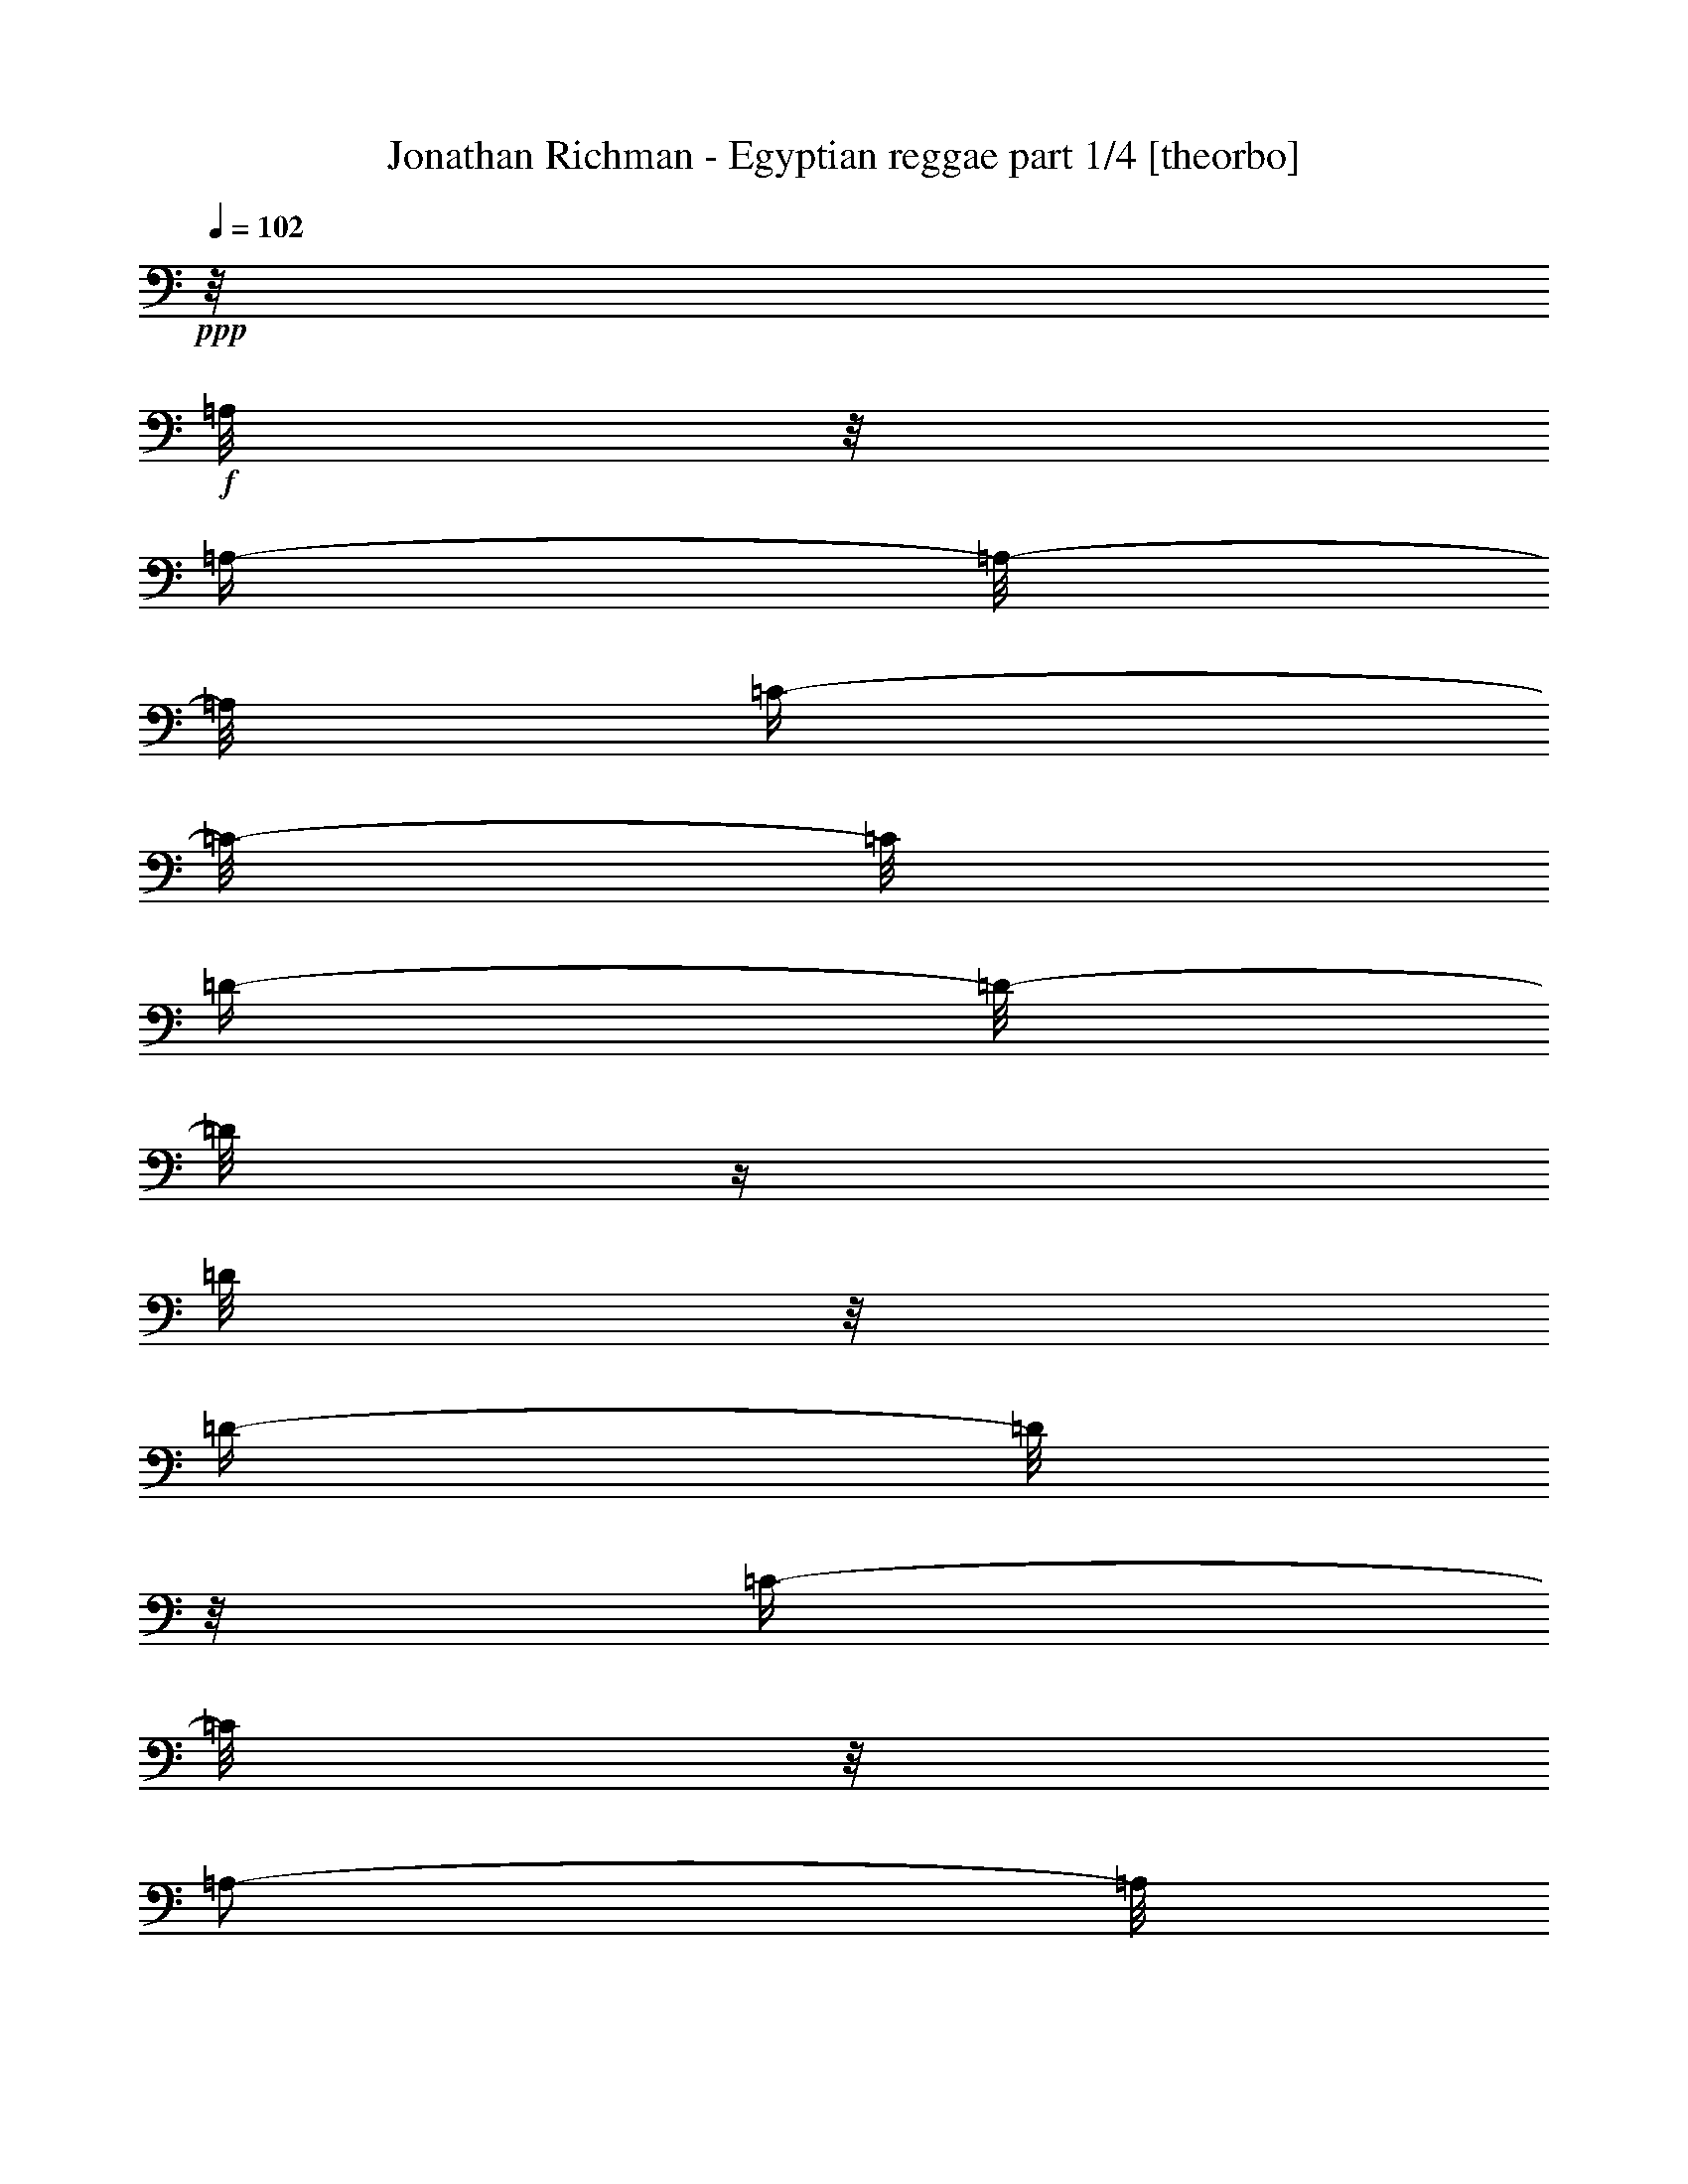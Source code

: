 % Produced with Bruzo's Transcoding Environment 

X:1 
T: Jonathan Richman - Egyptian reggae part 1/4 [theorbo] 
Z: Transcribed with BruTE 
L: 1/4 
Q: 102 
K: C 
+ppp+ 
z1/8 
+f+ 
[=A,/8] 
z1/8 
[=A,/4-] 
[=A,/8-] 
[=A,/8] 
[=C/4-] 
[=C/8-] 
[=C/8] 
[=D/4-] 
[=D/8-] 
[=D/8] 
z1/4 
[=D/8] 
z1/8 
[=D/4-] 
[=D/8] 
z1/8 
[=C/4-] 
[=C/8] 
z1/8 
[=A,/2-] 
[=A,/8] 
z1/8 
+mf+ 
[=A,/8] 
z1/8 
+f+ 
[=A,/4-] 
[=A,/8] 
z1/8 
[=C/4-] 
[=C/8-] 
[=C/8] 
[=D/4-] 
[=D/8] 
z1/8 
[=F/4-] 
[=F/8] 
z1/8 
[=D/4-] 
[=D/8] 
z1/8 
[=C/4-] 
[=C/8] 
z1/8 
[=A,/4-] 
[=A,/8-] 
[=A,/8] 
z1/4 
[=A,/8] 
z1/8 
[=A,/4-] 
[=A,/8] 
z1/8 
[=C/4-] 
[=C/8-] 
[=C/8] 
[=D/4-] 
[=D/8-] 
[=D/8] 
z1/4 
[=D/8] 
z1/8 
[=D/4-] 
[=D/8-] 
[=D/8] 
[=C/4-] 
[=C/8] 
z1/8 
[=A,/4-] 
[=A,/8-] 
[=A,/8] 
z1/4 
[=A,/8] 
z1/8 
[=A,/4-] 
[=A,/8-] 
[=A,/8] 
[=C/4-] 
[=C/8-] 
[=C/8] 
[=D/4-] 
[=D/8-] 
[=D/8] 
[=F/4-] 
[=F/8] 
z1/8 
[=D/4-] 
[=D/8-] 
[=D/8] 
[=C/4-] 
[=C/8] 
z1/8 
[=A,/4-] 
[=A,/8-] 
[=A,/8] 
z1/4 
[=A,/8] 
z1/8 
[=A,/4-] 
[=A,/8-] 
[=A,/8] 
[=C/4-] 
[=C/8] 
z1/8 
[=G,/2-] 
[=G,/4-] 
[=G,/8] 
[=G,/4-] 
[=G,/8-] 
[=G,/8] 
z1/8 
[^A,/4-] 
[^A,/8] 
z1/8 
[=A,/4-] 
[=A,/8-] 
[=A,/8] 
z1/2 
[=A,/4-] 
[=A,/8] 
z1/8 
[=C/4-] 
[=C/8] 
z1/8 
[=G,/4-] 
[=G,/8-] 
[=G,/8] 
z1/4 
[=G,/8] 
z1/8 
[=G,/4-] 
[=G,/8] 
z1/8 
[^A,/4-] 
[^A,/8] 
z1/8 
[=A,/2-] 
[=A,/8-] 
[=A,/8] 
z1/4 
[=C/2-] 
[=C/8-] 
[=C/8] 
z1/4 
[=D/4-] 
[=D/8-] 
[=D/8] 
z1/4 
[=D/8] 
z1/8 
[=D/4-] 
[=D/8-] 
[=D/8] 
[=C/4-] 
[=C/8-] 
[=C/8] 
[=A,/4-] 
[=A,/8-] 
[=A,/8] 
z1/4 
[=A,/8] 
z1/8 
[=A,/4-] 
[=A,/8] 
z1/8 
[=C/4-] 
[=C/8] 
z1/8 
[=D/2-] 
[=D/8] 
z1/4 
z1/8 
[=A,/8-] 
[=A,/8] 
z1/4 
[=C/4-] 
[=C/8] 
z1/8 
[=D/4-] 
[=D/8-] 
[=D/8] 
z1/4 
z1/8 
+mp+ 
[=A,/8] 
+f+ 
[=A,/2-] 
[=A,/8-=D/8-] 
[=A,/8=D/8-] 
[=D/8] 
+mf+ 
[=D/2-] 
[=D/8-] 
[=D/8] 
z1/4 
[=D/2-] 
[=C/8-=D/8] 
[=C/4-] 
[=C/8] 
[=A,/2-] 
[=A,/4-] 
[=A,/8] 
z1/8 
+f+ 
[=A,/4-] 
[=A,/8-] 
[=A,/8] 
+mf+ 
[=C/2-] 
+f+ 
[=C/8=D/8-] 
[=D/4-] 
[=D/8] 
+mp+ 
[=F/4-] 
[=F/8] 
z1/8 
+mf+ 
[=D/4-] 
[=D/8] 
z1/8 
[=C/4-] 
[=C/8-] 
[=C/8] 
[=A,/2-] 
[=A,/4-] 
[=A,/8] 
z1/8 
[=A,/2-] 
[=A,/8=C/8-] 
[=C/4-] 
[=C/8-] 
[=C/8=D/8-] 
[=D/2-] 
[=D/8] 
z1/4 
[=D/2-] 
[=C/8-=D/8] 
+mp+ 
[=C/4-] 
[=C/8] 
+mf+ 
[=A,/2-] 
[=A,/8-] 
[=A,/8] 
z1/4 
[=A,/2-] 
[=A,/8=C/8-] 
[=C/4-] 
[=C/8-] 
[=C/8=D/8-] 
[=D/4-] 
[=D/8] 
+mp+ 
[=F/4-] 
[=F/8-] 
[=F/8] 
+f+ 
[=D/4-] 
[=D/8-] 
[=D/8] 
+mp+ 
[=C/4-] 
[=C/8] 
z1/8 
+mf+ 
[=A,/2-] 
[=A,/8-] 
[=A,/8] 
z1/4 
[=A,/4-] 
[=A,/8-] 
[=A,/8] 
[=C/4-] 
[=C/8] 
z1/8 
[=G,/2-] 
[=G,/4-] 
[=G,/8] 
z1/8 
[^A,/4-] 
[^A,/8-] 
[^A,/8] 
[=C/4-] 
[=C/8-] 
[=C/8] 
+f+ 
[=A,/2-] 
[=A,/8-] 
[=A,/8] 
z1/4 
+mf+ 
[=C/4-] 
[=C/8-] 
[=C/8] 
[=A,/4-] 
[=A,/8-] 
[=A,/8] 
+f+ 
[=G,/2-] 
[=G,/8-] 
[=G,/8] 
z1/4 
+mf+ 
[^A,/4-] 
[^A,/8-] 
[^A,/8] 
[=C/4-] 
[=C/8-] 
[=C/8] 
[=A,/4-] 
[=A,/8-] 
[=A,/8] 
z1/2 
+f+ 
[=A,/2-] 
[=A,/4-] 
[=A,/8-] 
[=A,/8] 
+mf+ 
[=D/2-] 
[=D/8-] 
[=D/8] 
z1/4 
[=D/4-] 
[=D/8-] 
[=D/8] 
[=C/4-] 
[=C/8-] 
[=C/8] 
+mp+ 
[=A,/2-] 
[=A,/8-] 
[=A,/8] 
z1/4 
+mf+ 
[=A,/4-] 
[=A,/8-] 
[=A,/8] 
[=C/4-] 
[=C/8-] 
[=C/8] 
[=D/2-] 
[=D/4-] 
[=D/8-] 
[=D/8] 
[=A,/2-] 
[=A,/4-] 
[=A,/8-] 
[=A,/8] 
[=D,/2-] 
[=D,/8-] 
[=D,/8] 
z1/4 
[=A,/2-] 
[=A,/4-] 
[=A,/8] 
z1/8 
[=D/2-] 
[=D/8-] 
[=D/8] 
z1/4 
[=D/2-] 
[=C/8-=D/8] 
[=C/4-] 
[=C/8] 
[=A,/2-] 
[=A,/4-] 
[=A,/8] 
z1/8 
+f+ 
[=A,/4-] 
[=A,/8-] 
[=A,/8] 
+mf+ 
[=C/2-] 
+f+ 
[=C/8=D/8-] 
[=D/4-] 
[=D/8] 
+mp+ 
[=F/4-] 
[=F/8] 
z1/8 
+mf+ 
[=D/4-] 
[=D/8] 
z1/8 
[=C/4-] 
[=C/8-] 
[=C/8] 
[=A,/2-] 
[=A,/4-] 
[=A,/8] 
z1/8 
[=A,/2-] 
[=A,/8=C/8-] 
[=C/4-] 
[=C/8-] 
[=C/8=D/8-] 
[=D/2-] 
[=D/8] 
z1/4 
[=D/2-] 
[=C/8-=D/8] 
+mp+ 
[=C/4-] 
[=C/8] 
+mf+ 
[=A,/2-] 
[=A,/8-] 
[=A,/8] 
z1/4 
[=A,/2-] 
[=A,/8=C/8-] 
[=C/4-] 
[=C/8-] 
[=C/8=D/8-] 
[=D/4-] 
[=D/8] 
+mp+ 
[=F/4-] 
[=F/8-] 
[=F/8] 
+f+ 
[=D/4-] 
[=D/8-] 
[=D/8] 
+mp+ 
[=C/4-] 
[=C/8] 
z1/8 
+mf+ 
[=A,/2-] 
[=A,/8-] 
[=A,/8] 
z1/4 
[=A,/4-] 
[=A,/8-] 
[=A,/8] 
[=C/4-] 
[=C/8] 
z1/8 
[=G,/2-] 
[=G,/4-] 
[=G,/8] 
z1/8 
[^A,/4-] 
[^A,/8-] 
[^A,/8] 
[=C/4-] 
[=C/8-] 
[=C/8] 
+f+ 
[=A,/2-] 
[=A,/8-] 
[=A,/8] 
z1/4 
+mf+ 
[=C/4-] 
[=C/8-] 
[=C/8] 
[=A,/4-] 
[=A,/8-] 
[=A,/8] 
+f+ 
[=G,/2-] 
[=G,/8-] 
[=G,/8] 
z1/4 
+mf+ 
[^A,/4-] 
[^A,/8-] 
[^A,/8] 
[=C/4-] 
[=C/8-] 
[=C/8] 
[=A,/4-] 
[=A,/8-] 
[=A,/8] 
z1/2 
+f+ 
[=A,/2-] 
[=A,/4-] 
[=A,/8-] 
[=A,/8] 
+mf+ 
[=D/2-] 
[=D/8-] 
[=D/8] 
z1/4 
[=D/4-] 
[=D/8-] 
[=D/8] 
[=C/4-] 
[=C/8-] 
[=C/8] 
+mp+ 
[=A,/2-] 
[=A,/8-] 
[=A,/8] 
z1/4 
+mf+ 
[=A,/4-] 
[=A,/8-] 
[=A,/8] 
[=C/4-] 
[=C/8-] 
[=C/8] 
[=D/2-] 
[=D/4-] 
[=D/8-] 
[=D/8] 
[=A,/4-] 
[=A,/8-] 
[=A,/8] 
[=C/4-] 
[=C/8-] 
[=C/8] 
[=D/2-] 
[=D/8-] 
[=D/8] 
z1/4 
[=A,/4-] 
[=A,/8-] 
[=A,/8] 
[=C/4-] 
[=C/8-] 
[=C/8] 
[=D/2-] 
[=D/8-] 
[=D/8] 
z1/4 
[=D/2-] 
[=C/8-=D/8] 
[=C/4-] 
[=C/8] 
[=A,/2-] 
[=A,/4-] 
[=A,/8] 
z1/8 
+f+ 
[=A,/4-] 
[=A,/8-] 
[=A,/8] 
+mf+ 
[=C/2-] 
+f+ 
[=C/8=D/8-] 
[=D/4-] 
[=D/8] 
+mp+ 
[=F/4-] 
[=F/8] 
z1/8 
+mf+ 
[=D/4-] 
[=D/8] 
z1/8 
[=C/4-] 
[=C/8-] 
[=C/8] 
[=A,/2-] 
[=A,/4-] 
[=A,/8] 
z1/8 
[=A,/2-] 
[=A,/8=C/8-] 
[=C/4-] 
[=C/8-] 
[=C/8=D/8-] 
[=D/2-] 
[=D/8] 
z1/4 
[=D/2-] 
[=C/8-=D/8] 
+mp+ 
[=C/4-] 
[=C/8] 
+mf+ 
[=A,/2-] 
[=A,/8-] 
[=A,/8] 
z1/4 
[=A,/2-] 
[=A,/8=C/8-] 
[=C/4-] 
[=C/8-] 
[=C/8=D/8-] 
[=D/4-] 
[=D/8] 
+mp+ 
[=F/4-] 
[=F/8-] 
[=F/8] 
+f+ 
[=D/4-] 
[=D/8-] 
[=D/8] 
+mp+ 
[=C/4-] 
[=C/8] 
z1/8 
+mf+ 
[=A,/2-] 
[=A,/8-] 
[=A,/8] 
z1/4 
[=A,/4-] 
[=A,/8-] 
[=A,/8] 
[=C/4-] 
[=C/8] 
z1/8 
[=G,/2-] 
[=G,/4-] 
[=G,/8] 
z1/8 
[^A,/4-] 
[^A,/8-] 
[^A,/8] 
[=C/4-] 
[=C/8-] 
[=C/8] 
+f+ 
[=A,/2-] 
[=A,/8-] 
[=A,/8] 
z1/4 
+mf+ 
[=C/4-] 
[=C/8-] 
[=C/8] 
[=A,/4-] 
[=A,/8-] 
[=A,/8] 
+f+ 
[=G,/2-] 
[=G,/8-] 
[=G,/8] 
z1/4 
+mf+ 
[^A,/4-] 
[^A,/8-] 
[^A,/8] 
[=C/4-] 
[=C/8-] 
[=C/8] 
[=A,/4-] 
[=A,/8-] 
[=A,/8] 
z1/2 
+f+ 
[=A,/2-] 
[=A,/4-] 
[=A,/8-] 
[=A,/8] 
+mf+ 
[=D/2-] 
[=D/8-] 
[=D/8] 
z1/4 
[=D/4-] 
[=D/8-] 
[=D/8] 
[=C/4-] 
[=C/8-] 
[=C/8] 
+mp+ 
[=A,/2-] 
[=A,/8-] 
[=A,/8] 
z1/4 
+mf+ 
[=A,/4-] 
[=A,/8-] 
[=A,/8] 
[=C/4-] 
[=C/8-] 
[=C/8] 
[=D/2-] 
[=D/4-] 
[=D/8-] 
[=D/8] 
[=A,/2-] 
[=A,/4-] 
[=A,/8-] 
[=A,/8] 
[=D,/2-] 
[=D,/8-] 
[=D,/8] 
z1/4 
[=A,/2-] 
[=A,/4-] 
[=A,/8] 
z1/8 
[=D/2-] 
[=D/8-] 
[=D/8] 
z1/4 
[=D/2-] 
[=C/8-=D/8] 
[=C/4-] 
[=C/8] 
[=A,/2-] 
[=A,/4-] 
[=A,/8] 
z1/8 
+f+ 
[=A,/4-] 
[=A,/8-] 
[=A,/8] 
+mf+ 
[=C/2-] 
+f+ 
[=C/8=D/8-] 
[=D/4-] 
[=D/8] 
+mp+ 
[=F/4-] 
[=F/8] 
z1/8 
+mf+ 
[=D/4-] 
[=D/8] 
z1/8 
[=C/4-] 
[=C/8-] 
[=C/8] 
[=A,/2-] 
[=A,/4-] 
[=A,/8] 
z1/8 
[=A,/2-] 
[=A,/8=C/8-] 
[=C/4-] 
[=C/8-] 
[=C/8=D/8-] 
[=D/2-] 
[=D/8] 
z1/4 
[=D/2-] 
[=C/8-=D/8] 
+mp+ 
[=C/4-] 
[=C/8] 
+mf+ 
[=A,/2-] 
[=A,/8-] 
[=A,/8] 
z1/4 
[=A,/2-] 
[=A,/8=C/8-] 
[=C/4-] 
[=C/8-] 
[=C/8=D/8-] 
[=D/4-] 
[=D/8] 
+mp+ 
[=F/4-] 
[=F/8-] 
[=F/8] 
+f+ 
[=D/4-] 
[=D/8-] 
[=D/8] 
+mp+ 
[=C/4-] 
[=C/8] 
z1/8 
+mf+ 
[=A,/2-] 
[=A,/8-] 
[=A,/8] 
z1/4 
[=A,/4-] 
[=A,/8-] 
[=A,/8] 
[=C/4-] 
[=C/8] 
z1/8 
[=G,/2-] 
[=G,/4-] 
[=G,/8] 
z1/8 
[^A,/4-] 
[^A,/8-] 
[^A,/8] 
[=C/4-] 
[=C/8-] 
[=C/8] 
+f+ 
[=A,/2-] 
[=A,/8-] 
[=A,/8] 
z1/4 
+mf+ 
[=C/4-] 
[=C/8-] 
[=C/8] 
[=A,/4-] 
[=A,/8-] 
[=A,/8] 
+f+ 
[=G,/2-] 
[=G,/8-] 
[=G,/8] 
z1/4 
+mf+ 
[^A,/4-] 
[^A,/8-] 
[^A,/8] 
[=C/4-] 
[=C/8-] 
[=C/8] 
[=A,/4-] 
[=A,/8-] 
[=A,/8] 
z1/2 
+f+ 
[=A,/2-] 
[=A,/4-] 
[=A,/8-] 
[=A,/8] 
+mf+ 
[=D/2-] 
[=D/8-] 
[=D/8] 
z1/4 
[=D/4-] 
[=D/8-] 
[=D/8] 
[=C/4-] 
[=C/8-] 
[=C/8] 
+mp+ 
[=A,/2-] 
[=A,/8-] 
[=A,/8] 
z1/4 
+mf+ 
[=A,/4-] 
[=A,/8-] 
[=A,/8] 
[=C/4-] 
[=C/8-] 
[=C/8] 
[=D/2-] 
[=D/4-] 
[=D/8-] 
[=D/8] 
[=A,/2-] 
[=A,/4-] 
[=A,/8-] 
[=A,/8] 
[=D,/2-] 
[=D,/8-] 
[=D,/8] 
z1/4 
[=A,/2-] 
[=A,/4-] 
[=A,/8] 
z1/8 
[=D/2-] 
[=D/8-] 
[=D/8] 
z1/4 
[=D/2-] 
[=C/8-=D/8] 
[=C/4-] 
[=C/8] 
[=A,/2-] 
[=A,/4-] 
[=A,/8] 
z1/8 
+f+ 
[=A,/4-] 
[=A,/8-] 
[=A,/8] 
+mf+ 
[=C/2-] 
+f+ 
[=C/8=D/8-] 
[=D/4-] 
[=D/8] 
+mp+ 
[=F/4-] 
[=F/8] 
z1/8 
+mf+ 
[=D/4-] 
[=D/8] 
z1/8 
[=C/4-] 
[=C/8-] 
[=C/8] 
[=A,/2-] 
[=A,/4-] 
[=A,/8] 
z1/8 
[=A,/2-] 
[=A,/8=C/8-] 
[=C/4-] 
[=C/8-] 
[=C/8=D/8-] 
[=D/2-] 
[=D/8] 
z1/4 
[=D/2-] 
[=C/8-=D/8] 
+mp+ 
[=C/4-] 
[=C/8] 
+mf+ 
[=A,/2-] 
[=A,/8-] 
[=A,/8] 
z1/4 
[=A,/2-] 
[=A,/8=C/8-] 
[=C/4-] 
[=C/8-] 
[=C/8=D/8-] 
[=D/4-] 
[=D/8] 
+mp+ 
[=F/4-] 
[=F/8-] 
[=F/8] 
+f+ 
[=D/4-] 
[=D/8-] 
[=D/8] 
+mp+ 
[=C/4-] 
[=C/8] 
z1/8 
+mf+ 
[=A,/2-] 
[=A,/8-] 
[=A,/8] 
z1/4 
[=A,/4-] 
[=A,/8-] 
[=A,/8] 
[=C/4-] 
[=C/8] 
z1/8 
[=G,/2-] 
[=G,/4-] 
[=G,/8] 
z1/8 
[^A,/4-] 
[^A,/8-] 
[^A,/8] 
[=C/4-] 
[=C/8-] 
[=C/8] 
+f+ 
[=A,/2-] 
[=A,/8-] 
[=A,/8] 
z1/4 
+mf+ 
[=C/4-] 
[=C/8-] 
[=C/8] 
[=A,/4-] 
[=A,/8-] 
[=A,/8] 
+f+ 
[=G,/2-] 
[=G,/8-] 
[=G,/8] 
z1/4 
+mf+ 
[^A,/4-] 
[^A,/8-] 
[^A,/8] 
[=C/4-] 
[=C/8-] 
[=C/8] 
[=A,/4-] 
[=A,/8-] 
[=A,/8] 
z1/2 
+f+ 
[=A,/2-] 
[=A,/4-] 
[=A,/8-] 
[=A,/8] 
+mf+ 
[=D/2-] 
[=D/8-] 
[=D/8] 
z1/4 
[=D/4-] 
[=D/8-] 
[=D/8] 
[=C/4-] 
[=C/8-] 
[=C/8] 
+mp+ 
[=A,/2-] 
[=A,/8-] 
[=A,/8] 
z1/4 
+mf+ 
[=A,/4-] 
[=A,/8-] 
[=A,/8] 
[=C/4-] 
[=C/8-] 
[=C/8] 
[=D/2-] 
[=D/4-] 
[=D/8-] 
[=D/8] 
[=A,/2-] 
[=A,/4-] 
[=A,/8-] 
[=A,/8] 
[=D,/2-] 
[=D,/8-] 
[=D,/8] 
z1/4 
[=A,/2-] 
[=A,/4-] 
[=A,/8] 
z1/8 
[=D/2-] 
[=D/8-] 
[=D/8] 
z1/4 
[=D/2-] 
[=C/8-=D/8] 
[=C/4-] 
[=C/8] 
[=A,/2-] 
[=A,/4-] 
[=A,/8] 
z1/8 
+f+ 
[=A,/4-] 
[=A,/8-] 
[=A,/8] 
+mf+ 
[=C/2-] 
+f+ 
[=C/8=D/8-] 
[=D/4-] 
[=D/8] 
+mp+ 
[=F/4-] 
[=F/8] 
z1/8 
+mf+ 
[=D/4-] 
[=D/8] 
z1/8 
[=C/4-] 
[=C/8-] 
[=C/8] 
[=A,/2-] 
[=A,/4-] 
[=A,/8] 
z1/8 
[=A,/2-] 
[=A,/8=C/8-] 
[=C/4-] 
[=C/8-] 
[=C/8=D/8-] 
[=D/2-] 
[=D/8] 
z1/4 
[=D/2-] 
[=C/8-=D/8] 
+mp+ 
[=C/4-] 
[=C/8] 
+mf+ 
[=A,/2-] 
[=A,/8-] 
[=A,/8] 
z1/4 
[=A,/2-] 
[=A,/8=C/8-] 
[=C/4-] 
[=C/8-] 
[=C/8=D/8-] 
[=D/4-] 
[=D/8] 
+mp+ 
[=F/4-] 
[=F/8-] 
[=F/8] 
+f+ 
[=D/8-=c'/8-] 
[=D/8-=c'/8] 
[=D/8-=d/8-] 
[=D/8=d/8-] 
[=C/4-=d/4-] 
[=C/8=d/8-] 
[=d/8-] 
[=A,/2-=d/2-] 
[=A,/8-=d/8-] 
[=A,/8=d/8-] 
[=d/4-] 
[=A,/4-=d/4-] 
[=A,/8-=d/8] 
+mf+ 
[=A,/8] 
[=C/4-] 
[=C/8] 
z1/8 
[=G,/2-] 
[=G,/4-] 
[=G,/8] 
z1/8 
[^A,/4-] 
[^A,/8-] 
[^A,/8] 
[=C/4-] 
[=C/8-] 
[=C/8] 
+f+ 
[=A,/2-] 
[=A,/8-] 
[=A,/8] 
z1/4 
+mf+ 
[=C/4-] 
[=C/8-] 
[=C/8] 
[=A,/4-] 
[=A,/8-] 
[=A,/8] 
+f+ 
[=G,/2-] 
[=G,/8-] 
[=G,/8] 
z1/4 
+mf+ 
[^A,/4-] 
[^A,/8-] 
[^A,/8] 
[=C/4-] 
[=C/8-] 
[=C/8] 
[=A,/4-] 
[=A,/8-] 
[=A,/8] 
z1/2 
+f+ 
[=A,/2-] 
[=A,/4-] 
[=A,/8-] 
[=A,/8] 
+mf+ 
[=D/2-] 
[=D/8-] 
[=D/8] 
z1/4 
[=D/4-] 
[=D/8-] 
[=D/8] 
[=C/4-] 
[=C/8-] 
[=C/8] 
+mp+ 
[=A,/2-] 
[=A,/8-] 
[=A,/8] 
z1/4 
+mf+ 
[=A,/4-] 
[=A,/8-] 
[=A,/8] 
[=C/4-] 
[=C/8-] 
[=C/8] 
[=D/2-] 
[=D/4-] 
[=D/8-] 
[=D/8] 
[=A,/2-] 
[=A,/4-] 
[=A,/8-] 
[=A,/8] 
[=D,/2-] 
[=D,/8-] 
[=D,/8] 
z1/4 
[=A,/2-] 
[=A,/4-] 
[=A,/8] 
z1/8 
[=D/2-] 
[=D/8-] 
[=D/8] 
z1/4 
[=D/2-] 
[=C/8-=D/8] 
[=C/4-] 
[=C/8] 
[=A,/2-] 
[=A,/4-] 
[=A,/8] 
z1/8 
+f+ 
[=A,/4-] 
[=A,/8-] 
[=A,/8] 
+mf+ 
[=C/2-] 
+f+ 
[=C/8=D/8-] 
[=D/4-] 
[=D/8] 
+mp+ 
[=F/4-] 
[=F/8] 
z1/8 
+mf+ 
[=D/4-] 
[=D/8] 
z1/8 
[=C/4-] 
[=C/8-] 
[=C/8] 
[=A,/2-] 
[=A,/4-] 
[=A,/8] 
z1/8 
[=A,/2-] 
[=A,/8=C/8-] 
[=C/4-] 
[=C/8-] 
[=C/8=D/8-] 
[=D/2-] 
[=D/8] 
z1/4 
[=D/2-] 
[=C/8-=D/8] 
+mp+ 
[=C/4-] 
[=C/8] 
+mf+ 
[=A,/2-] 
[=A,/8-] 
[=A,/8] 
z1/4 
[=A,/2-] 
[=A,/8=C/8-] 
[=C/4-] 
[=C/8-] 
[=C/8=D/8-] 
[=D/4-] 
[=D/8] 
+mp+ 
[=F/4-] 
[=F/8-] 
[=F/8] 
+f+ 
[=D/4-] 
[=D/8-] 
[=D/8] 
+mp+ 
[=C/4-] 
[=C/8] 
z1/8 
+mf+ 
[=A,/2-] 
[=A,/8-] 
[=A,/8] 
z1/4 
[=A,/4-] 
[=A,/8-] 
[=A,/8] 
[=C/4-] 
[=C/8] 
z1/8 
[=G,/2-] 
[=G,/4-] 
[=G,/8] 
z1/8 
[^A,/4-] 
[^A,/8-] 
[^A,/8] 
[=C/4-] 
[=C/8-] 
[=C/8] 
+f+ 
[=A,/2-] 
[=A,/8-] 
[=A,/8] 
z1/4 
+mf+ 
[=C/4-] 
[=C/8-] 
[=C/8] 
[=A,/4-] 
[=A,/8-] 
[=A,/8] 
+f+ 
[=G,/2-] 
[=G,/8-] 
[=G,/8] 
z1/4 
+mf+ 
[^A,/4-] 
[^A,/8-] 
[^A,/8] 
[=C/4-] 
[=C/8-] 
[=C/8] 
[=A,/4-] 
[=A,/8-] 
[=A,/8] 
z1/2 
+f+ 
[=A,/2-] 
[=A,/4-] 
[=A,/8-] 
[=A,/8] 
+mf+ 
[=D/2-] 
[=D/8-] 
[=D/8] 
z1/4 
[=D/4-] 
[=D/8-] 
[=D/8] 
[=C/4-] 
[=C/8-] 
[=C/8] 
+mp+ 
[=A,/2-] 
[=A,/8-] 
[=A,/8] 
z1/4 
+mf+ 
[=A,/4-] 
[=A,/8-] 
[=A,/8] 
[=C/4-] 
[=C/8-] 
[=C/8] 
[=D/2-] 
[=D/4-] 
[=D/8-] 
[=D/8] 
[=A,/4-] 
[=A,/8-] 
[=A,/8] 
[=C/4-] 
[=C/8-] 
[=C/8] 
[=D/1-] 
[=D/1-] 
[=D/1-] 
[=D/2-] 
[=D/4-] 
[=D/8-] 
[=D/8] 
z1 
z1 
z1 
z1 
z1 
z1 
z1 
z1 
z1 
z1 
z1 
z1 
z1 
z1 
z1 
z1 
z1 
z1 
z1 
z1/4 
z1/8 

X:2 
T: Jonathan Richman - Egyptian reggae part 2/4 [harp] 
Z: Transcribed with BruTE 
L: 1/4 
Q: 102 
K: C 
+ppp+ 
z1 
z1 
z1 
z1 
z1 
z1 
z1 
z1 
z1 
z1 
z1 
z1 
z1 
z1 
z1 
z1 
z1 
z1 
z1 
z1 
z1 
z1 
z1 
z1 
z1 
z1 
z1 
z1 
z1 
z1 
z1 
z1 
z1 
z1/4 
+ppp+ 
[=d/4-=f/4-=a/4-] 
[=d/8-=f/8-=a/8-] 
[=d/8=f/8=a/8] 
+ppp+ 
[=d/8-=f/8-=a/8-] 
[=d/8=f/8=a/8] 
+ppp+ 
[=d/8-=f/8-=a/8-] 
[=d/8=f/8=a/8] 
[=d/8=f/8=a/8] 
z1/4 
z1/8 
+ppp+ 
[=d/8-=f/8-=a/8-] 
[=d/8=f/8=a/8] 
z1/4 
[=A/4-=e/4-=a/4-=c'/4-] 
[=A/8-=e/8-=a/8-=c'/8-] 
[=A/8=e/8=a/8=c'/8] 
[=A/8-=e/8-=a/8-=c'/8-] 
[=A/8=e/8=a/8=c'/8] 
+ppp+ 
[=A/8-=e/8-=a/8-=c'/8-] 
[=A/8=e/8=a/8=c'/8] 
[=A/8=e/8=a/8=c'/8] 
z1/4 
z1/8 
+ppp+ 
[=A/8-=e/8-=a/8-=c'/8-] 
[=A/8=e/8=a/8=c'/8] 
z1/4 
[=d/4-=f/4-=a/4-] 
[=d/8-=f/8-=a/8-] 
[=d/8=f/8=a/8] 
[=d/8-=f/8-=a/8-] 
[=d/8=f/8=a/8] 
+ppp+ 
[=d/8-=f/8-=a/8-] 
[=d/8=f/8=a/8] 
[=d/8=f/8=a/8] 
z1/4 
z1/8 
+ppp+ 
[=d/8-=f/8-=a/8-] 
[=d/8=f/8=a/8] 
z1/4 
[=A/4-=e/4-=a/4-=c'/4-] 
[=A/8-=e/8-=a/8-=c'/8-] 
[=A/8=e/8=a/8=c'/8] 
[=A/8-=e/8-=a/8-=c'/8-] 
[=A/8=e/8=a/8=c'/8] 
+ppp+ 
[=A/8-=e/8-=a/8-=c'/8-] 
[=A/8=e/8=a/8=c'/8] 
[=A/8=e/8=a/8=c'/8] 
z1/4 
z1/8 
+ppp+ 
[=A/8-=e/8-=a/8-=c'/8-] 
[=A/8=e/8=a/8=c'/8] 
z1/4 
[=d/4-=f/4-=a/4-] 
[=d/8-=f/8-=a/8-] 
[=d/8=f/8=a/8] 
[=d/8-=f/8-=a/8-] 
[=d/8=f/8=a/8] 
+ppp+ 
[=d/8-=f/8-=a/8-] 
[=d/8=f/8=a/8] 
[=d/8=f/8=a/8] 
z1/4 
z1/8 
+ppp+ 
[=d/8-=f/8-=a/8-] 
[=d/8=f/8=a/8] 
z1/4 
[=A/4-=e/4-=a/4-=c'/4-] 
[=A/8-=e/8-=a/8-=c'/8-] 
[=A/8=e/8=a/8=c'/8] 
[=A/8-=e/8-=a/8-=c'/8-] 
[=A/8=e/8=a/8=c'/8] 
+ppp+ 
[=A/8-=e/8-=a/8-=c'/8-] 
[=A/8=e/8=a/8=c'/8] 
[=A/8=e/8=a/8=c'/8] 
z1/4 
z1/8 
+ppp+ 
[=A/8-=e/8-=a/8-=c'/8-] 
[=A/8=e/8=a/8=c'/8] 
z1/4 
[=d/4-=f/4-=a/4-] 
[=d/8-=f/8-=a/8-] 
[=d/8=f/8=a/8] 
[=d/8-=f/8-=a/8-] 
[=d/8=f/8=a/8] 
+ppp+ 
[=d/8-=f/8-=a/8-] 
[=d/8=f/8=a/8] 
[=d/8=f/8=a/8] 
z1/4 
z1/8 
+ppp+ 
[=d/8-=f/8-=a/8-] 
[=d/8=f/8=a/8] 
z1/4 
[=A/4-=e/4-=a/4-=c'/4-] 
[=A/8-=e/8-=a/8-=c'/8-] 
[=A/8=e/8=a/8=c'/8] 
[=A/8-=e/8-=a/8-=c'/8-] 
[=A/8=e/8=a/8=c'/8] 
+ppp+ 
[=A/8-=e/8-=a/8-=c'/8-] 
[=A/8=e/8=a/8=c'/8] 
[=A/8=e/8=a/8=c'/8] 
z1/4 
z1/8 
+ppp+ 
[=A/8-=e/8-=a/8-=c'/8-] 
[=A/8=e/8=a/8=c'/8] 
z1/4 
+ppp+ 
[=G/4-=d/4-=g/4-^a/4-] 
[=G/8-=d/8-=g/8-^a/8-] 
[=G/8=d/8=g/8^a/8] 
+ppp+ 
[=G/8-=d/8-=g/8-^a/8-] 
[=G/8=d/8=g/8^a/8] 
+ppp+ 
[=G/8-=d/8-=g/8-^a/8-] 
[=G/8=d/8=g/8^a/8] 
[=G/8=d/8=g/8^a/8] 
z1/4 
z1/8 
+ppp+ 
[=G/8-=d/8-=g/8-^a/8-] 
[=G/8=d/8=g/8^a/8] 
z1/4 
[=A/4-=e/4-=a/4-=c'/4-] 
[=A/8-=e/8-=a/8-=c'/8-] 
[=A/8=e/8=a/8=c'/8] 
[=A/8-=e/8-=a/8-=c'/8-] 
[=A/8=e/8=a/8=c'/8] 
+ppp+ 
[=A/8-=e/8-=a/8-=c'/8-] 
[=A/8=e/8=a/8=c'/8] 
[=A/8=e/8=a/8=c'/8] 
z1/4 
z1/8 
+ppp+ 
[=A/8-=e/8-=a/8-=c'/8-] 
[=A/8=e/8=a/8=c'/8] 
z1/4 
[=G/4-=d/4-=g/4-^a/4-] 
[=G/8-=d/8-=g/8-^a/8-] 
[=G/8=d/8=g/8^a/8] 
[=G/8-=d/8-=g/8-^a/8-] 
[=G/8=d/8=g/8^a/8] 
+ppp+ 
[=G/8-=d/8-=g/8-^a/8-] 
[=G/8=d/8=g/8^a/8] 
[=G/8=d/8=g/8^a/8] 
z1/4 
z1/8 
+ppp+ 
[=G/8-=d/8-=g/8-^a/8-] 
[=G/8=d/8=g/8^a/8] 
z1/4 
[=A/4-=e/4-=a/4-=c'/4-] 
[=A/8-=e/8-=a/8-=c'/8-] 
[=A/8=e/8=a/8=c'/8] 
z1/2 
[=A/2-=e/2-=a/2-=c'/2-] 
[=A/8-=e/8-=a/8-=c'/8-] 
[=A/8=e/8-=a/8-=c'/8-] 
[=e/8=a/8=c'/8] 
z1/8 
[=d/4-=f/4-=a/4-] 
[=d/8-=f/8-=a/8-] 
[=d/8=f/8=a/8] 
[=d/8-=f/8-=a/8-] 
[=d/8=f/8=a/8] 
+ppp+ 
[=d/8-=f/8-=a/8-] 
[=d/8=f/8=a/8] 
[=d/8=f/8=a/8] 
z1/4 
z1/8 
+ppp+ 
[=d/8-=f/8-=a/8-] 
[=d/8=f/8=a/8] 
z1/4 
[=A/4-=e/4-=a/4-=c'/4-] 
[=A/8-=e/8-=a/8-=c'/8-] 
[=A/8=e/8=a/8=c'/8] 
[=A/8-=e/8-=a/8-=c'/8-] 
[=A/8=e/8=a/8=c'/8] 
+ppp+ 
[=A/8-=e/8-=a/8-=c'/8-] 
[=A/8=e/8=a/8=c'/8] 
[=A/8=e/8=a/8=c'/8] 
z1/4 
z1/8 
+ppp+ 
[=A/8-=e/8-=a/8-=c'/8-] 
[=A/8=e/8=a/8=c'/8] 
z1/4 
[=d/4-=f/4-=a/4-] 
[=d/8-=f/8-=a/8-] 
[=d/8=f/8=a/8] 
[=d/8-=f/8-=a/8-] 
[=d/8=f/8=a/8] 
+ppp+ 
[=d/8-=f/8-=a/8-] 
[=d/8=f/8=a/8] 
[=A/4-=e/4-=a/4-=c'/4-] 
[=A/8=e/8=a/8=c'/8] 
z1/8 
+ppp+ 
[=A/8-=e/8-=a/8-=c'/8-] 
[=A/8=e/8=a/8=c'/8] 
z1/4 
[=d/4-=f/4-=a/4-] 
[=d/8-=f/8-=a/8-] 
[=d/8=f/8=a/8] 
[=d/8-=f/8-=a/8-] 
[=d/8=f/8=a/8] 
+ppp+ 
[=d/8-=f/8-=a/8-] 
[=d/8=f/8=a/8] 
[=A/4-=e/4-=a/4-=c'/4-] 
[=A/8=e/8=a/8=c'/8] 
z1/8 
[=A/8-=e/8-=a/8-=c'/8-] 
[=A/8=e/8=a/8=c'/8] 
z1/4 
[=d/4-=f/4-=a/4-] 
[=d/8-=f/8-=a/8-] 
[=d/8=f/8=a/8] 
+ppp+ 
[=d/8-=f/8-=a/8-] 
[=d/8=f/8=a/8] 
+ppp+ 
[=d/8-=f/8-=a/8-] 
[=d/8=f/8=a/8] 
[=d/8=f/8=a/8] 
z1/4 
z1/8 
+ppp+ 
[=d/8-=f/8-=a/8-] 
[=d/8=f/8=a/8] 
z1/4 
[=A/4-=e/4-=a/4-=c'/4-] 
[=A/8-=e/8-=a/8-=c'/8-] 
[=A/8=e/8=a/8=c'/8] 
[=A/8-=e/8-=a/8-=c'/8-] 
[=A/8=e/8=a/8=c'/8] 
+ppp+ 
[=A/8-=e/8-=a/8-=c'/8-] 
[=A/8=e/8=a/8=c'/8] 
[=A/8=e/8=a/8=c'/8] 
z1/4 
z1/8 
+ppp+ 
[=A/8-=e/8-=a/8-=c'/8-] 
[=A/8=e/8=a/8=c'/8] 
z1/4 
[=d/4-=f/4-=a/4-] 
[=d/8-=f/8-=a/8-] 
[=d/8=f/8=a/8] 
[=d/8-=f/8-=a/8-] 
[=d/8=f/8=a/8] 
+ppp+ 
[=d/8-=f/8-=a/8-] 
[=d/8=f/8=a/8] 
[=d/8=f/8=a/8] 
z1/4 
z1/8 
+ppp+ 
[=d/8-=f/8-=a/8-] 
[=d/8=f/8=a/8] 
z1/4 
[=A/4-=e/4-=a/4-=c'/4-] 
[=A/8-=e/8-=a/8-=c'/8-] 
[=A/8=e/8=a/8=c'/8] 
[=A/8-=e/8-=a/8-=c'/8-] 
[=A/8=e/8=a/8=c'/8] 
+ppp+ 
[=A/8-=e/8-=a/8-=c'/8-] 
[=A/8=e/8=a/8=c'/8] 
[=A/8=e/8=a/8=c'/8] 
z1/4 
z1/8 
+ppp+ 
[=A/8-=e/8-=a/8-=c'/8-] 
[=A/8=e/8=a/8=c'/8] 
z1/4 
[=d/4-=f/4-=a/4-] 
[=d/8-=f/8-=a/8-] 
[=d/8=f/8=a/8] 
[=d/8-=f/8-=a/8-] 
[=d/8=f/8=a/8] 
+ppp+ 
[=d/8-=f/8-=a/8-] 
[=d/8=f/8=a/8] 
[=d/8=f/8=a/8] 
z1/4 
z1/8 
+ppp+ 
[=d/8-=f/8-=a/8-] 
[=d/8=f/8=a/8] 
z1/4 
[=A/4-=e/4-=a/4-=c'/4-] 
[=A/8-=e/8-=a/8-=c'/8-] 
[=A/8=e/8=a/8=c'/8] 
[=A/8-=e/8-=a/8-=c'/8-] 
[=A/8=e/8=a/8=c'/8] 
+ppp+ 
[=A/8-=e/8-=a/8-=c'/8-] 
[=A/8=e/8=a/8=c'/8] 
[=A/8=e/8=a/8=c'/8] 
z1/4 
z1/8 
+ppp+ 
[=A/8-=e/8-=a/8-=c'/8-] 
[=A/8=e/8=a/8=c'/8] 
z1/4 
[=d/4-=f/4-=a/4-] 
[=d/8-=f/8-=a/8-] 
[=d/8=f/8=a/8] 
[=d/8-=f/8-=a/8-] 
[=d/8=f/8=a/8] 
+ppp+ 
[=d/8-=f/8-=a/8-] 
[=d/8=f/8=a/8] 
[=d/8=f/8=a/8] 
z1/4 
z1/8 
+ppp+ 
[=d/8-=f/8-=a/8-] 
[=d/8=f/8=a/8] 
z1/4 
[=A/4-=e/4-=a/4-=c'/4-] 
[=A/8-=e/8-=a/8-=c'/8-] 
[=A/8=e/8=a/8=c'/8] 
[=A/8-=e/8-=a/8-=c'/8-] 
[=A/8=e/8=a/8=c'/8] 
+ppp+ 
[=A/8-=e/8-=a/8-=c'/8-] 
[=A/8=e/8=a/8=c'/8] 
[=A/8=e/8=a/8=c'/8] 
z1/4 
z1/8 
+ppp+ 
[=A/8-=e/8-=a/8-=c'/8-] 
[=A/8=e/8=a/8=c'/8] 
z1/4 
+ppp+ 
[=G/4-=d/4-=g/4-^a/4-] 
[=G/8-=d/8-=g/8-^a/8-] 
[=G/8=d/8=g/8^a/8] 
+ppp+ 
[=G/8-=d/8-=g/8-^a/8-] 
[=G/8=d/8=g/8^a/8] 
+ppp+ 
[=G/8-=d/8-=g/8-^a/8-] 
[=G/8=d/8=g/8^a/8] 
[=G/8=d/8=g/8^a/8] 
z1/4 
z1/8 
+ppp+ 
[=G/8-=d/8-=g/8-^a/8-] 
[=G/8=d/8=g/8^a/8] 
z1/4 
[=A/4-=e/4-=a/4-=c'/4-] 
[=A/8-=e/8-=a/8-=c'/8-] 
[=A/8=e/8=a/8=c'/8] 
[=A/8-=e/8-=a/8-=c'/8-] 
[=A/8=e/8=a/8=c'/8] 
+ppp+ 
[=A/8-=e/8-=a/8-=c'/8-] 
[=A/8=e/8=a/8=c'/8] 
[=A/8=e/8=a/8=c'/8] 
z1/4 
z1/8 
+ppp+ 
[=A/8-=e/8-=a/8-=c'/8-] 
[=A/8=e/8=a/8=c'/8] 
z1/4 
[=G/4-=d/4-=g/4-^a/4-] 
[=G/8-=d/8-=g/8-^a/8-] 
[=G/8=d/8=g/8^a/8] 
[=G/8-=d/8-=g/8-^a/8-] 
[=G/8=d/8=g/8^a/8] 
+ppp+ 
[=G/8-=d/8-=g/8-^a/8-] 
[=G/8=d/8=g/8^a/8] 
[=G/8=d/8=g/8^a/8] 
z1/4 
z1/8 
+ppp+ 
[=G/8-=d/8-=g/8-^a/8-] 
[=G/8=d/8=g/8^a/8] 
z1/4 
[=A/4-=e/4-=a/4-=c'/4-] 
[=A/8-=e/8-=a/8-=c'/8-] 
[=A/8=e/8=a/8=c'/8] 
z1/2 
[=A/2-=e/2-=a/2-=c'/2-] 
[=A/8-=e/8-=a/8-=c'/8-] 
[=A/8=e/8-=a/8-=c'/8-] 
[=e/8=a/8=c'/8] 
z1/8 
[=d/4-=f/4-=a/4-] 
[=d/8-=f/8-=a/8-] 
[=d/8=f/8=a/8] 
[=d/8-=f/8-=a/8-] 
[=d/8=f/8=a/8] 
+ppp+ 
[=d/8-=f/8-=a/8-] 
[=d/8=f/8=a/8] 
[=d/8=f/8=a/8] 
z1/4 
z1/8 
+ppp+ 
[=d/8-=f/8-=a/8-] 
[=d/8=f/8=a/8] 
z1/4 
[=A/4-=e/4-=a/4-=c'/4-] 
[=A/8-=e/8-=a/8-=c'/8-] 
[=A/8=e/8=a/8=c'/8] 
[=A/8-=e/8-=a/8-=c'/8-] 
[=A/8=e/8=a/8=c'/8] 
+ppp+ 
[=A/8-=e/8-=a/8-=c'/8-] 
[=A/8=e/8=a/8=c'/8] 
[=A/8=e/8=a/8=c'/8] 
z1/4 
z1/8 
+ppp+ 
[=A/8-=e/8-=a/8-=c'/8-] 
[=A/8=e/8=a/8=c'/8] 
z1/4 
[=d/4-=f/4-=a/4-] 
[=d/8-=f/8-=a/8-] 
[=d/8=f/8=a/8] 
[=d/8-=f/8-=a/8-] 
[=d/8=f/8=a/8] 
+ppp+ 
[=d/8-=f/8-=a/8-] 
[=d/8=f/8=a/8] 
[=d/8=f/8=a/8] 
z1/4 
z1/8 
+ppp+ 
[=d/8-=f/8-=a/8-] 
[=d/8=f/8=a/8] 
z1/4 
[=d/4-=f/4-=a/4-] 
[=d/8-=f/8-=a/8-] 
[=d/8=f/8=a/8] 
[=d/8-=f/8-=a/8-] 
[=d/8=f/8=a/8] 
+ppp+ 
[=d/8-=f/8-=a/8-] 
[=d/8=f/8=a/8] 
[=d/8=f/8=a/8] 
z1/4 
z1/8 
+ppp+ 
[=d/8-=f/8-=a/8-] 
[=d/8=f/8=a/8] 
z1/4 
[=d/4-=f/4-=a/4-] 
[=d/8-=f/8-=a/8-] 
[=d/8=f/8=a/8] 
+pp+ 
[=d/4-=f/4-=a/4-] 
[=d/8-=f/8-=a/8-] 
[=d/8=f/8=a/8] 
[=c/4-=e/4-=g/4-=c'/4-] 
[=c/8=e/8-=g/8-=c'/8-] 
[=e/8=g/8=c'/8] 
+ppp+ 
[=d/8-=f/8-=a/8-] 
[=d/8=f/8=a/8] 
z1/4 
+ppp+ 
[=A/4-=e/4-=a/4-=c'/4-] 
[=A/8-=e/8-=a/8-=c'/8-] 
[=A/8=e/8=a/8=c'/8] 
+ppp+ 
[=A/8-=e/8-=a/8-=c'/8-] 
[=A/8=e/8=a/8=c'/8] 
+ppp+ 
[=A/8-=e/8-=a/8-=c'/8-] 
[=A/8=e/8=a/8=c'/8] 
+ppp+ 
[=A/8-=e/8-=a/8=c'/8] 
[=A/8=e/8] 
+ppp+ 
[=A/8-=e/8-=a/8-=c'/8-] 
[=A/8=e/8=a/8=c'/8] 
+ppp+ 
[=A/8-=e/8-=a/8-=c'/8-] 
[=A/8=e/8=a/8=c'/8] 
z1/4 
+ppp+ 
[=d/4-=f/4-=a/4-] 
[=d/8-=f/8-=a/8-] 
[=d/8=f/8=a/8] 
+pp+ 
[=d/4-=f/4-=a/4-] 
[=d/8-=f/8-=a/8-] 
[=d/8=f/8=a/8] 
[=c/4-=e/4-=g/4-=c'/4-] 
[=c/8=e/8-=g/8-=c'/8-] 
[=e/8=g/8=c'/8] 
+ppp+ 
[=d/8-=f/8-=a/8-] 
[=d/8=f/8=a/8] 
z1/4 
+ppp+ 
[=A/4-=e/4-=a/4-=c'/4-] 
[=A/8-=e/8-=a/8-=c'/8-] 
[=A/8=e/8=a/8=c'/8] 
+ppp+ 
[=A/8-=e/8-=a/8-=c'/8-] 
[=A/8=e/8=a/8=c'/8] 
+ppp+ 
[=A/8-=e/8-=a/8-=c'/8-] 
[=A/8=e/8=a/8=c'/8] 
+ppp+ 
[=A/8-=e/8-=a/8=c'/8] 
[=A/8=e/8] 
+ppp+ 
[=A/8-=e/8-=a/8-=c'/8-] 
[=A/8=e/8=a/8=c'/8] 
+ppp+ 
[=A/8-=e/8-=a/8-=c'/8-] 
[=A/8=e/8=a/8=c'/8] 
z1/4 
+ppp+ 
[=d/4-=f/4-=a/4-] 
[=d/8-=f/8-=a/8-] 
[=d/8=f/8=a/8] 
+pp+ 
[=d/4-=f/4-=a/4-] 
[=d/8-=f/8-=a/8-] 
[=d/8=f/8=a/8] 
[=c/4-=e/4-=g/4-=c'/4-] 
[=c/8=e/8-=g/8-=c'/8-] 
[=e/8=g/8=c'/8] 
+ppp+ 
[=d/8-=f/8-=a/8-] 
[=d/8=f/8=a/8] 
z1/4 
+ppp+ 
[=A/4-=e/4-=a/4-=c'/4-] 
[=A/8-=e/8-=a/8-=c'/8-] 
[=A/8=e/8=a/8=c'/8] 
+ppp+ 
[=A/8-=e/8-=a/8-=c'/8-] 
[=A/8=e/8=a/8=c'/8] 
+ppp+ 
[=A/8-=e/8-=a/8-=c'/8-] 
[=A/8=e/8=a/8=c'/8] 
+ppp+ 
[=A/8-=e/8-=a/8=c'/8] 
[=A/8=e/8] 
+ppp+ 
[=A/8-=e/8-=a/8-=c'/8-] 
[=A/8=e/8=a/8=c'/8] 
+ppp+ 
[=A/8-=e/8-=a/8-=c'/8-] 
[=A/8=e/8=a/8=c'/8] 
z1/4 
+ppp+ 
[=d/4-=f/4-=a/4-] 
[=d/8-=f/8-=a/8-] 
[=d/8=f/8=a/8] 
+pp+ 
[=d/4-=f/4-=a/4-] 
[=d/8-=f/8-=a/8-] 
[=d/8=f/8=a/8] 
[=c/4-=e/4-=g/4-=c'/4-] 
[=c/8=e/8-=g/8-=c'/8-] 
[=e/8=g/8=c'/8] 
+ppp+ 
[=d/8-=f/8-=a/8-] 
[=d/8=f/8=a/8] 
z1/4 
+ppp+ 
[=A/4-=e/4-=a/4-=c'/4-] 
[=A/8-=e/8-=a/8-=c'/8-] 
[=A/8=e/8=a/8=c'/8] 
+ppp+ 
[=A/8-=e/8-=a/8-=c'/8-] 
[=A/8=e/8=a/8=c'/8] 
+ppp+ 
[=A/8-=e/8-=a/8-=c'/8-] 
[=A/8=e/8=a/8=c'/8] 
+ppp+ 
[=A/8-=e/8-=a/8=c'/8] 
[=A/8=e/8] 
+ppp+ 
[=A/8-=e/8-=a/8-=c'/8-] 
[=A/8=e/8=a/8=c'/8] 
+ppp+ 
[=A/8-=e/8-=a/8-=c'/8-] 
[=A/8=e/8=a/8=c'/8] 
z1/4 
+ppp+ 
[=G/4-=d/4-=g/4-^a/4-] 
[=G/8-=d/8-=g/8-^a/8-] 
[=G/8=d/8=g/8^a/8] 
+ppp+ 
[=G/8-=d/8-=g/8-^a/8-] 
[=G/8=d/8=g/8^a/8] 
+ppp+ 
[=G/8-=d/8-=g/8-^a/8-] 
[=G/8=d/8=g/8^a/8] 
+ppp+ 
[=G/8=d/8=g/8^a/8] 
z1/4 
z1/8 
+ppp+ 
[=G/8-=d/8-=g/8-^a/8-] 
[=G/8=d/8=g/8^a/8] 
z1/4 
[=A/4-=e/4-=a/4-=c'/4-] 
[=A/8-=e/8-=a/8-=c'/8-] 
[=A/8=e/8=a/8=c'/8] 
[=A/8-=e/8-=a/8-=c'/8-] 
[=A/8=e/8=a/8=c'/8] 
+ppp+ 
[=A/8-=e/8-=a/8-=c'/8-] 
[=A/8=e/8=a/8=c'/8] 
+ppp+ 
[=A/8=e/8=a/8=c'/8] 
z1/4 
z1/8 
+ppp+ 
[=A/8-=e/8-=a/8-=c'/8-] 
[=A/8=e/8=a/8=c'/8] 
z1/4 
[=G/4-=d/4-=g/4-^a/4-] 
[=G/8-=d/8-=g/8-^a/8-] 
[=G/8=d/8=g/8^a/8] 
[=G/8-=d/8-=g/8-^a/8-] 
[=G/8=d/8=g/8^a/8] 
+ppp+ 
[=G/8-=d/8-=g/8-^a/8-] 
[=G/8=d/8=g/8^a/8] 
+ppp+ 
[=G/8=d/8=g/8^a/8] 
z1/4 
z1/8 
+ppp+ 
[=G/8-=d/8-=g/8-^a/8-] 
[=G/8=d/8=g/8^a/8] 
z1/4 
[=A/4-=e/4-=a/4-=c'/4-] 
[=A/8-=e/8-=a/8-=c'/8-] 
[=A/8=e/8=a/8=c'/8] 
z1/2 
[=A/2-=e/2-=a/2-=c'/2-] 
[=A/8-=e/8-=a/8-=c'/8-] 
[=A/8=e/8-=a/8-=c'/8-] 
[=e/8=a/8=c'/8] 
z1/8 
[=d/4-=f/4-=a/4-] 
[=d/8-=f/8-=a/8-] 
[=d/8=f/8=a/8] 
[=d/8-=f/8-=a/8-] 
[=d/8=f/8=a/8] 
+ppp+ 
[=d/8-=f/8-=a/8-] 
[=d/8=f/8=a/8] 
+ppp+ 
[=d/8=f/8=a/8] 
z1/4 
z1/8 
+ppp+ 
[=d/8-=f/8-=a/8-] 
[=d/8=f/8=a/8] 
z1/4 
[=A/4-=e/4-=a/4-=c'/4-] 
[=A/8-=e/8-=a/8-=c'/8-] 
[=A/8=e/8=a/8=c'/8] 
[=A/8-=e/8-=a/8-=c'/8-] 
[=A/8=e/8=a/8=c'/8] 
+ppp+ 
[=A/8-=e/8-=a/8-=c'/8-] 
[=A/8=e/8=a/8=c'/8] 
+ppp+ 
[=A/8=e/8=a/8=c'/8] 
z1/4 
z1/8 
+ppp+ 
[=A/8-=e/8-=a/8-=c'/8-] 
[=A/8=e/8=a/8=c'/8] 
z1/4 
[=d/4-=f/4-=a/4-] 
[=d/8-=f/8-=a/8-] 
[=d/8=f/8=a/8] 
[=d/8-=f/8-=a/8-] 
[=d/8=f/8=a/8] 
+ppp+ 
[=d/8-=f/8-=a/8-] 
[=d/8=f/8=a/8] 
+ppp+ 
[=d/8=f/8=a/8] 
z1/4 
z1/8 
+ppp+ 
[=d/8-=f/8-=a/8-] 
[=d/8=f/8=a/8] 
z1/4 
[=d/4-=f/4-=a/4-] 
[=d/8-=f/8-=a/8-] 
[=d/8=f/8=a/8] 
[=d/8-=f/8-=a/8-] 
[=d/8=f/8=a/8] 
+ppp+ 
[=d/8-=f/8-=a/8-] 
[=d/8=f/8=a/8] 
+ppp+ 
[=d/8=f/8=a/8] 
z1/4 
z1/8 
+ppp+ 
[=d/8-=f/8-=a/8-] 
[=d/8=f/8=a/8] 
z1/4 
+ppp+ 
[=d/4-=f/4-=a/4-] 
[=d/8-=f/8-=a/8-] 
[=d/8=f/8=a/8] 
[=d/8-=f/8-=a/8-] 
[=d/8=f/8=a/8] 
[=d/8-=f/8-=a/8-] 
[=d/8=f/8=a/8] 
+ppp+ 
[=d/8-=f/8-=a/8-] 
[=d/8=f/8=a/8] 
[=d/8-=f/8-=a/8-] 
[=d/8=f/8=a/8] 
+ppp+ 
[=d/8=f/8=a/8] 
z1/4 
z1/8 
+ppp+ 
[=e/4-=a/4-=c'/4-] 
[=e/8-=a/8-=c'/8-] 
[=e/8=a/8=c'/8] 
+ppp+ 
[=A/8-=e/8-=a/8-=c'/8-] 
[=A/8=e/8=a/8=c'/8] 
+ppp+ 
[=A/8-=e/8-=a/8-=c'/8-] 
[=A/8=e/8=a/8=c'/8] 
[=A/8-=e/8-=a/8-=c'/8-] 
[=A/8=e/8=a/8=c'/8] 
[=A/8-=e/8-=a/8-=c'/8-] 
[=A/8=e/8=a/8=c'/8] 
+ppp+ 
[=A/8-=e/8-=a/8-=c'/8-] 
[=A/8=e/8=a/8=c'/8] 
z1/4 
[=d/4-=f/4-=a/4-] 
[=d/8-=f/8-=a/8-] 
[=d/8=f/8=a/8] 
[=d/8-=f/8-=a/8-] 
[=d/8=f/8=a/8] 
+ppp+ 
[=d/8-=f/8-=a/8-] 
[=d/8=f/8=a/8] 
[=d/8=f/8=a/8] 
z1/4 
z1/8 
+ppp+ 
[=d/8-=f/8-=a/8-] 
[=d/8=f/8=a/8] 
z1/4 
[=A/4-=e/4-=a/4-=c'/4-] 
[=A/8-=e/8-=a/8-=c'/8-] 
[=A/8=e/8=a/8=c'/8] 
[=A/8-=e/8-=a/8-=c'/8-] 
[=A/8=e/8=a/8=c'/8] 
+ppp+ 
[=A/8-=e/8-=a/8-=c'/8-] 
[=A/8=e/8=a/8=c'/8] 
[=A/8=e/8-=a/8=c'/8] 
[=e/8] 
[=A/8-=e/8-=a/8-=c'/8-] 
[=A/8=e/8=a/8=c'/8] 
+ppp+ 
[=A/8-=e/8-=a/8-=c'/8-] 
[=A/8=e/8=a/8=c'/8] 
z1/4 
[=d/4-=f/4-=a/4-] 
[=d/8-=f/8-=a/8-] 
[=d/8=f/8=a/8] 
[=d/8-=f/8-=a/8-] 
[=d/8=f/8=a/8] 
+ppp+ 
[=d/8-=f/8-=a/8-] 
[=d/8=f/8=a/8] 
[=d/8=f/8=a/8] 
z1/4 
z1/8 
+ppp+ 
[=d/8-=f/8-=a/8-] 
[=d/8=f/8=a/8] 
z1/4 
[=A/4-=e/4-=a/4-=c'/4-] 
[=A/8-=e/8-=a/8-=c'/8-] 
[=A/8=e/8=a/8=c'/8] 
[=A/8-=e/8-=a/8-=c'/8-] 
[=A/8=e/8=a/8=c'/8] 
+ppp+ 
[=A/8-=e/8-=a/8-=c'/8-] 
[=A/8=e/8=a/8=c'/8] 
[=A/8=e/8=a/8=c'/8] 
z1/4 
z1/8 
+ppp+ 
[=A/8-=e/8-=a/8-=c'/8-] 
[=A/8=e/8=a/8=c'/8] 
z1/4 
[=d/4-=f/4-=a/4-] 
[=d/8-=f/8-=a/8-] 
[=d/8=f/8=a/8] 
[=d/8-=f/8-=a/8-] 
[=d/8=f/8=a/8] 
+ppp+ 
[=d/8-=f/8-=a/8-] 
[=d/8=f/8=a/8] 
[=d/8-=f/8=a/8-] 
+ppp+ 
[=d/8=a/8] 
z1/4 
+ppp+ 
[=d/8-=f/8-=a/8-] 
[=d/8=f/8=a/8] 
z1/4 
[=A/4-=e/4-=a/4-=c'/4-] 
[=A/8-=e/8-=a/8-=c'/8-] 
[=A/8=e/8=a/8=c'/8] 
[=A/8-=e/8-=a/8-=c'/8-] 
[=A/8=e/8=a/8=c'/8] 
+ppp+ 
[=A/8-=e/8-=a/8-=c'/8-] 
[=A/8=e/8=a/8=c'/8] 
[=A/8=e/8-=a/8-=c'/8-] 
[=e/8=a/8=c'/8] 
[=A/8-=e/8-=a/8-=c'/8] 
[=A/8=e/8=a/8] 
+ppp+ 
[=A/8-=e/8-=a/8-=c'/8-] 
[=A/8=e/8=a/8=c'/8] 
z1/4 
+ppp+ 
[=G/4-=d/4-=g/4-^a/4-] 
[=G/8-=d/8-=g/8-^a/8-] 
[=G/8=d/8=g/8^a/8] 
+ppp+ 
[=G/8-=d/8-=g/8-^a/8-] 
[=G/8=d/8=g/8^a/8] 
+ppp+ 
[=G/8-=d/8-=g/8-^a/8-] 
[=G/8=d/8=g/8^a/8] 
[=G/8=d/8=g/8^a/8] 
z1/4 
z1/8 
+ppp+ 
[=G/8-=d/8-=g/8-^a/8-] 
[=G/8=d/8=g/8^a/8] 
z1/4 
[=A/4-=e/4-=a/4-=c'/4-] 
[=A/8-=e/8-=a/8-=c'/8-] 
[=A/8=e/8=a/8=c'/8] 
[=A/8-=e/8-=a/8-=c'/8-] 
[=A/8=e/8=a/8=c'/8] 
+ppp+ 
[=A/8-=e/8-=a/8-=c'/8-] 
[=A/8=e/8=a/8=c'/8] 
[=A/8=e/8-=a/8=c'/8] 
[=e/8] 
[=A/8-=e/8-=a/8-=c'/8-] 
[=A/8=e/8=a/8=c'/8] 
+ppp+ 
[=A/8-=e/8-=a/8-=c'/8-] 
[=A/8=e/8=a/8=c'/8] 
z1/4 
[=G/4-=d/4-=g/4-^a/4-] 
[=G/8-=d/8-=g/8-^a/8-] 
[=G/8=d/8=g/8^a/8] 
[=G/8-=d/8-=g/8-^a/8-] 
[=G/8=d/8=g/8^a/8] 
+ppp+ 
[=G/8-=d/8-=g/8-^a/8-] 
[=G/8=d/8=g/8^a/8] 
[=G/8=d/8=g/8^a/8] 
z1/4 
z1/8 
+ppp+ 
[=G/8-=d/8-=g/8-^a/8-] 
[=G/8=d/8=g/8^a/8] 
z1/4 
[=A/4-=e/4-=a/4-=c'/4-] 
[=A/8-=e/8-=a/8-=c'/8-] 
[=A/8=e/8=a/8=c'/8] 
z1/2 
[=A/2-=e/2-=a/2-=c'/2-] 
[=A/8-=e/8-=a/8-=c'/8-] 
[=A/8=e/8-=a/8-=c'/8-] 
[=e/8=a/8=c'/8] 
z1/8 
[=d/4-=f/4-=a/4-] 
[=d/8-=f/8-=a/8-] 
[=d/8=f/8=a/8] 
[=d/8-=f/8-=a/8-] 
[=d/8=f/8=a/8] 
+ppp+ 
[=d/8-=f/8-=a/8-] 
[=d/8=f/8=a/8] 
[=d/8=f/8=a/8] 
z1/4 
z1/8 
+ppp+ 
[=d/8-=f/8-=a/8-] 
[=d/8=f/8=a/8] 
z1/4 
[=A/4-=e/4-=a/4-=c'/4-] 
[=A/8-=e/8-=a/8-=c'/8-] 
[=A/8=e/8=a/8=c'/8] 
[=A/8-=e/8-=a/8-=c'/8-] 
[=A/8=e/8=a/8=c'/8] 
+ppp+ 
[=A/8-=e/8-=a/8-=c'/8-] 
[=A/8=e/8=a/8=c'/8] 
[=A/8=e/8=a/8=c'/8] 
z1/4 
z1/8 
+ppp+ 
[=A/8-=e/8-=a/8-=c'/8-] 
[=A/8=e/8=a/8=c'/8] 
z1/4 
[=d/4-=f/4-=a/4-] 
[=d/8-=f/8-=a/8-] 
[=d/8=f/8=a/8] 
[=d/8-=f/8-=a/8-] 
[=d/8=f/8=a/8] 
+ppp+ 
[=d/8-=f/8-=a/8-] 
[=d/8=f/8=a/8] 
[=d/8=f/8=a/8] 
z1/4 
z1/8 
+ppp+ 
[=d/8-=f/8-=a/8-] 
[=d/8=f/8=a/8] 
z1/4 
[=d/4-=f/4-=a/4-] 
[=d/8-=f/8-=a/8-] 
[=d/8=f/8=a/8] 
[=d/8-=f/8-=a/8-] 
[=d/8=f/8=a/8] 
+ppp+ 
[=d/8-=f/8-=a/8-] 
[=d/8=f/8=a/8] 
[=d/8=f/8=a/8] 
z1/4 
z1/8 
+ppp+ 
[=d/8-=f/8-=a/8-] 
[=d/8=f/8=a/8] 
z1/4 
+pp+ 
[=d/4-=f/4-=a/4-] 
[=d/8-=f/8-=a/8-] 
[=d/8=f/8=a/8] 
+ppp+ 
[=d/8-=f/8-=a/8-] 
[=d/8=f/8=a/8] 
[=d/8-=f/8-=a/8-] 
[=d/8=f/8=a/8] 
+ppp+ 
[=d/8-=f/8-=a/8-] 
[=d/8=f/8=a/8] 
[=d/8-=f/8-=a/8-] 
[=d/8=f/8=a/8] 
+ppp+ 
[=d/8=f/8=a/8] 
z1/4 
z1/8 
+ppp+ 
[=e/4-=a/4-=c'/4-] 
[=e/8-=a/8-=c'/8-] 
[=e/8=a/8=c'/8] 
+ppp+ 
[=A/8-=e/8-=a/8-=c'/8-] 
[=A/8=e/8=a/8=c'/8] 
[=A/8-=e/8-=a/8-=c'/8-] 
[=A/8=e/8=a/8=c'/8] 
+ppp+ 
[=A/8-=e/8-=a/8-=c'/8-] 
[=A/8=e/8=a/8=c'/8] 
+ppp+ 
[=A/8-=e/8-=a/8-=c'/8-] 
[=A/8=e/8=a/8=c'/8] 
[=A/8-=e/8-=a/8-=c'/8-] 
[=A/8=e/8=a/8=c'/8] 
z1/4 
[=d/4-=f/4-=a/4-] 
[=d/8-=f/8-=a/8-] 
[=d/8=f/8=a/8] 
[=d/8-=f/8-=a/8-] 
[=d/8=f/8=a/8] 
[=d/8-=f/8-=a/8-] 
[=d/8=f/8=a/8] 
[=d/8=f/8=a/8] 
z1/4 
z1/8 
+ppp+ 
[=d/8-=f/8-=a/8-] 
[=d/8=f/8=a/8] 
z1/4 
+ppp+ 
[=A/4-=e/4-=a/4-=c'/4-] 
[=A/8-=e/8-=a/8-=c'/8-] 
[=A/8=e/8=a/8=c'/8] 
[=A/8-=e/8-=a/8-=c'/8-] 
[=A/8=e/8=a/8=c'/8] 
[=A/8-=e/8-=a/8-=c'/8-] 
[=A/8=e/8=a/8=c'/8] 
[=A/8=e/8-=a/8=c'/8] 
[=e/8] 
z1/4 
+ppp+ 
[=A/8-=e/8-=a/8-=c'/8-] 
[=A/8=e/8=a/8=c'/8] 
z1/4 
[=d/4-=f/4-=a/4-] 
[=d/8-=f/8-=a/8-] 
[=d/8=f/8=a/8] 
+pp+ 
[=d/4-=f/4-=a/4-] 
[=d/8-=f/8-=a/8-] 
[=d/8=f/8=a/8] 
[=c/4-=e/4-=g/4-=c'/4-] 
[=c/8=e/8-=g/8-=c'/8-] 
[=e/8=g/8=c'/8] 
+ppp+ 
[=d/8-=f/8-=a/8-] 
[=d/8=f/8=a/8] 
z1/4 
+ppp+ 
[=A/4-=e/4-=a/4-=c'/4-] 
[=A/8-=e/8-=a/8-=c'/8-] 
[=A/8=e/8=a/8=c'/8] 
+ppp+ 
[=A/8-=e/8-=a/8-=c'/8-] 
[=A/8=e/8=a/8=c'/8] 
+ppp+ 
[=A/8-=e/8-=a/8-=c'/8-] 
[=A/8=e/8=a/8=c'/8] 
+ppp+ 
[=A/8-=e/8-=a/8=c'/8] 
[=A/8=e/8] 
+ppp+ 
[=A/8-=e/8-=a/8-=c'/8-] 
[=A/8=e/8=a/8=c'/8] 
+ppp+ 
[=A/8-=e/8-=a/8-=c'/8-] 
[=A/8=e/8=a/8=c'/8] 
z1/4 
+ppp+ 
[=d/4-=f/4-=a/4-] 
[=d/8-=f/8-=a/8-] 
[=d/8=f/8=a/8] 
+pp+ 
[=d/4-=f/4-=a/4-] 
[=d/8-=f/8-=a/8-] 
[=d/8=f/8=a/8] 
[=c/4-=e/4-=g/4-=c'/4-] 
[=c/8=e/8-=g/8-=c'/8-] 
[=e/8=g/8=c'/8] 
+ppp+ 
[=d/8-=f/8-=a/8-] 
[=d/8=f/8=a/8] 
z1/4 
+ppp+ 
[=A/4-=e/4-=a/4-=c'/4-] 
[=A/8-=e/8-=a/8-=c'/8-] 
[=A/8=e/8=a/8=c'/8] 
+ppp+ 
[=A/8-=e/8-=a/8-=c'/8-] 
[=A/8=e/8=a/8=c'/8] 
+ppp+ 
[=A/8-=e/8-=a/8-=c'/8-] 
[=A/8=e/8=a/8=c'/8] 
+ppp+ 
[=A/8-=e/8-=a/8=c'/8] 
[=A/8=e/8] 
+ppp+ 
[=A/8-=e/8-=a/8-=c'/8-] 
[=A/8=e/8=a/8=c'/8] 
+ppp+ 
[=A/8-=e/8-=a/8-=c'/8-] 
[=A/8=e/8=a/8=c'/8] 
z1/4 
[=G/8-=d/8-=g/8-^a/8-] 
[=G/8=d/8=g/8^a/8] 
+ppp+ 
[=G/8-=d/8-=g/8-^a/8-] 
[=G/8=d/8=g/8^a/8] 
+ppp+ 
[=G/8-=d/8-=g/8-^a/8-] 
[=G/8=d/8=g/8^a/8] 
z1/4 
[=G/8-=d/8-=g/8-^a/8-] 
[=G/8=d/8=g/8^a/8] 
+ppp+ 
[=G/8-=d/8-=g/8-^a/8-] 
[=G/8=d/8=g/8^a/8] 
+ppp+ 
[=G/8-=d/8-=g/8-^a/8-] 
[=G/8=d/8=g/8^a/8] 
z1/4 
[=A/8-=e/8-=a/8-=c'/8-] 
[=A/8=e/8=a/8=c'/8] 
+ppp+ 
[=A/8-=e/8-=a/8-=c'/8-] 
[=A/8=e/8=a/8=c'/8] 
+ppp+ 
[=A/8-=e/8-=a/8-=c'/8-] 
[=A/8=e/8=a/8=c'/8] 
z1/4 
+ppp+ 
[=A/8=e/8-=a/8=c'/8] 
+ppp+ 
[=e/8] 
z1/4 
+ppp+ 
[=A/8-=e/8-=a/8-=c'/8-] 
[=A/8=e/8=a/8=c'/8] 
z1/4 
[=G/4-=d/4-=g/4-^a/4-] 
[=G/8-=d/8-=g/8-^a/8-] 
[=G/8=d/8=g/8^a/8] 
[=G/8-=d/8-=g/8-^a/8-] 
[=G/8=d/8=g/8^a/8] 
z1/4 
+ppp+ 
[=G/4-=d/4-=g/4-^a/4-] 
[=G/8-=d/8-=g/8-^a/8-] 
[=G/8=d/8=g/8^a/8] 
+ppp+ 
[=G/8-=d/8-=g/8-^a/8-] 
[=G/8=d/8=g/8^a/8] 
z1/4 
[=A/4-=e/4-=g/4-=c'/4-] 
[=A/8-=e/8-=g/8-=c'/8-] 
[=A/8=e/8=g/8=c'/8] 
z1/2 
+pp+ 
[=A/2-=e/2-=g/2-=c'/2-] 
[=A/8-=e/8-=g/8-=c'/8-] 
[=A/8=e/8-=g/8-=c'/8-] 
[=e/8=g/8=c'/8] 
z1/8 
+ppp+ 
[=d/4-=f/4-=a/4-] 
[=d/8-=f/8-=a/8-] 
[=d/8=f/8=a/8] 
[=d/8-=f/8-=a/8-] 
[=d/8=f/8=a/8] 
[=d/8-=f/8-=a/8-] 
[=d/8=f/8=a/8] 
+ppp+ 
[=d/8=f/8=a/8] 
z1/4 
z1/8 
+ppp+ 
[=d/8-=f/8-=a/8-] 
[=d/8=f/8=a/8] 
z1/4 
[=A/4-=e/4-=a/4-=c'/4-] 
[=A/8-=e/8-=a/8-=c'/8-] 
[=A/8=e/8=a/8=c'/8] 
[=A/8-=e/8-=a/8-=c'/8-] 
[=A/8=e/8=a/8=c'/8] 
[=A/8-=e/8-=a/8-=c'/8-] 
[=A/8=e/8=a/8=c'/8] 
+ppp+ 
[=A/8=e/8=a/8=c'/8] 
z1/4 
z1/8 
+ppp+ 
[=A/8-=e/8-=a/8-=c'/8-] 
[=A/8=e/8=a/8=c'/8] 
z1/4 
[=d/4-=f/4-=a/4-] 
[=d/8-=f/8-=a/8-] 
[=d/8=f/8=a/8] 
[=d/8-=f/8-=a/8-] 
[=d/8=f/8=a/8] 
[=d/8-=f/8-=a/8-] 
[=d/8=f/8=a/8] 
+ppp+ 
[=d/8=f/8=a/8] 
z1/4 
z1/8 
+ppp+ 
[=d/8-=f/8-=a/8-] 
[=d/8=f/8=a/8] 
z1/4 
[=d/4-=f/4-=a/4-] 
[=d/8-=f/8-=a/8-] 
[=d/8=f/8=a/8] 
[=d/8-=f/8-=a/8-] 
[=d/8=f/8=a/8] 
+ppp+ 
[=d/8-=f/8-=a/8-] 
[=d/8=f/8=a/8] 
+ppp+ 
[=d/8=f/8=a/8] 
z1/4 
z1/8 
+ppp+ 
[=d/8-=f/8-=a/8-] 
[=d/8=f/8=a/8] 
z1/4 
[=d/4-=f/4-=a/4-] 
[=d/8-=f/8-=a/8-] 
[=d/8=f/8=a/8] 
[=d/8-=f/8-=a/8-] 
[=d/8=f/8=a/8] 
[=d/8-=f/8-=a/8-] 
[=d/8=f/8=a/8] 
+ppp+ 
[=d/8=f/8=a/8] 
z1/4 
z1/8 
+ppp+ 
[=d/8-=f/8-=a/8-] 
[=d/8=f/8=a/8] 
z1/4 
[=A/4-=e/4-=a/4-=c'/4-] 
[=A/8-=e/8-=a/8-=c'/8-] 
[=A/8=e/8=a/8=c'/8] 
[=A/8-=e/8-=a/8-=c'/8-] 
[=A/8=e/8=a/8=c'/8] 
[=A/8-=e/8-=a/8-=c'/8-] 
[=A/8=e/8=a/8=c'/8] 
+ppp+ 
[=A/8=e/8=a/8=c'/8] 
z1/4 
z1/8 
+ppp+ 
[=A/8-=e/8-=a/8-=c'/8-] 
[=A/8=e/8=a/8=c'/8] 
z1/4 
[=d/4-=f/4-=a/4-] 
[=d/8-=f/8-=a/8-] 
[=d/8=f/8=a/8] 
[=d/8-=f/8-=a/8-] 
[=d/8=f/8=a/8] 
[=d/8-=f/8-=a/8-] 
[=d/8=f/8=a/8] 
+ppp+ 
[=d/8=f/8=a/8] 
z1/4 
z1/8 
+ppp+ 
[=d/8-=f/8-=a/8-] 
[=d/8=f/8=a/8] 
z1/4 
[=A/4-=e/4-=a/4-=c'/4-] 
[=A/8-=e/8-=a/8-=c'/8-] 
[=A/8=e/8=a/8=c'/8] 
[=A/8-=e/8-=a/8-=c'/8-] 
[=A/8=e/8=a/8=c'/8] 
[=A/8-=e/8-=a/8-=c'/8-] 
[=A/8=e/8=a/8=c'/8] 
+ppp+ 
[=A/8=e/8=a/8=c'/8] 
z1/4 
z1/8 
+ppp+ 
[=A/8-=e/8-=a/8-=c'/8-] 
[=A/8=e/8=a/8=c'/8] 
z1/4 
[=d/4-=f/4-=a/4-] 
[=d/8-=f/8-=a/8-] 
[=d/8=f/8=a/8] 
[=d/8-=f/8-=a/8-] 
[=d/8=f/8=a/8] 
[=d/8-=f/8-=a/8-] 
[=d/8=f/8=a/8] 
+ppp+ 
[=d/8=f/8=a/8] 
z1/4 
z1/8 
+ppp+ 
[=d/8-=f/8-=a/8-] 
[=d/8=f/8=a/8] 
z1/4 
[=A/4-=e/4-=a/4-=c'/4-] 
[=A/8-=e/8-=a/8-=c'/8-] 
[=A/8=e/8=a/8=c'/8] 
[=A/8-=e/8-=a/8-=c'/8-] 
[=A/8=e/8=a/8=c'/8] 
[=A/8-=e/8-=a/8-=c'/8-] 
[=A/8=e/8=a/8=c'/8] 
+ppp+ 
[=A/8=e/8=a/8=c'/8] 
z1/4 
z1/8 
+ppp+ 
[=A/8-=e/8-=a/8-=c'/8-] 
[=A/8=e/8=a/8=c'/8] 
z1/4 
[=d/4-=f/4-=a/4-] 
[=d/8-=f/8-=a/8-] 
[=d/8=f/8=a/8] 
[=d/8-=f/8-=a/8-] 
[=d/8=f/8=a/8] 
[=d/8-=f/8-=a/8-] 
[=d/8=f/8=a/8] 
+ppp+ 
[=d/8=f/8=a/8] 
z1/4 
z1/8 
+ppp+ 
[=d/8-=f/8-=a/8-] 
[=d/8=f/8=a/8] 
z1/4 
[=A/4-=e/4-=a/4-=c'/4-] 
[=A/8-=e/8-=a/8-=c'/8-] 
[=A/8=e/8=a/8=c'/8] 
[=A/8-=e/8-=a/8-=c'/8-] 
[=A/8=e/8=a/8=c'/8] 
[=A/8-=e/8-=a/8-=c'/8-] 
[=A/8=e/8=a/8=c'/8] 
+ppp+ 
[=A/8=e/8=a/8=c'/8] 
z1/4 
z1/8 
+ppp+ 
[=A/8-=e/8-=a/8-=c'/8-] 
[=A/8=e/8=a/8=c'/8] 
z1/4 
[=G/8-=d/8-=g/8-^a/8-] 
[=G/8=d/8=g/8^a/8] 
+ppp+ 
[=G/8-=d/8-=g/8-^a/8-] 
[=G/8=d/8=g/8^a/8] 
+ppp+ 
[=G/8-=d/8-=g/8-^a/8-] 
[=G/8=d/8=g/8^a/8] 
z1/4 
[=G/8-=d/8-=g/8-^a/8-] 
[=G/8=d/8=g/8^a/8] 
+ppp+ 
[=G/8-=d/8-=g/8-^a/8-] 
[=G/8=d/8=g/8^a/8] 
+ppp+ 
[=G/8-=d/8-=g/8-^a/8-] 
[=G/8=d/8=g/8^a/8] 
z1/4 
[=A/8-=e/8-=a/8-=c'/8-] 
[=A/8=e/8=a/8=c'/8] 
+ppp+ 
[=A/8-=e/8-=a/8-=c'/8-] 
[=A/8=e/8=a/8=c'/8] 
+ppp+ 
[=A/8-=e/8-=a/8-=c'/8-] 
[=A/8=e/8=a/8=c'/8] 
z1/4 
+ppp+ 
[=A/8=e/8-=a/8=c'/8] 
+ppp+ 
[=e/8] 
z1/4 
+ppp+ 
[=A/8-=e/8-=a/8-=c'/8-] 
[=A/8=e/8=a/8=c'/8] 
z1/4 
[=G/4-=d/4-=g/4-^a/4-] 
[=G/8-=d/8-=g/8-^a/8-] 
[=G/8=d/8=g/8^a/8] 
[=G/8-=d/8-=g/8-^a/8-] 
[=G/8=d/8=g/8^a/8] 
z1/4 
+ppp+ 
[=G/4-=d/4-=g/4-^a/4-] 
[=G/8-=d/8-=g/8-^a/8-] 
[=G/8=d/8=g/8^a/8] 
+ppp+ 
[=G/8-=d/8-=g/8-^a/8-] 
[=G/8=d/8=g/8^a/8] 
z1/4 
[=A/4-=e/4-=g/4-=c'/4-] 
[=A/8-=e/8-=g/8-=c'/8-] 
[=A/8=e/8=g/8=c'/8] 
z1/2 
+pp+ 
[=A/2-=e/2-=g/2-=c'/2-] 
[=A/8-=e/8-=g/8-=c'/8-] 
[=A/8=e/8-=g/8-=c'/8-] 
[=e/8=g/8=c'/8] 
z1/8 
+ppp+ 
[=d/4-=f/4-=a/4-] 
[=d/8-=f/8-=a/8-] 
[=d/8=f/8=a/8] 
[=d/8-=f/8-=a/8-] 
[=d/8=f/8=a/8] 
[=d/8-=f/8-=a/8-] 
[=d/8=f/8=a/8] 
+ppp+ 
[=d/8=f/8=a/8] 
z1/4 
z1/8 
+ppp+ 
[=d/8-=f/8-=a/8-] 
[=d/8=f/8=a/8] 
z1/4 
[=A/4-=e/4-=a/4-=c'/4-] 
[=A/8-=e/8-=a/8-=c'/8-] 
[=A/8=e/8=a/8=c'/8] 
[=A/8-=e/8-=a/8-=c'/8-] 
[=A/8=e/8=a/8=c'/8] 
[=A/8-=e/8-=a/8-=c'/8-] 
[=A/8=e/8=a/8=c'/8] 
+ppp+ 
[=A/8=e/8=a/8=c'/8] 
z1/4 
z1/8 
+ppp+ 
[=A/8-=e/8-=a/8-=c'/8-] 
[=A/8=e/8=a/8=c'/8] 
z1/4 
[=d/4-=f/4-=a/4-] 
[=d/8-=f/8-=a/8-] 
[=d/8=f/8=a/8] 
[=d/8-=f/8-=a/8-] 
[=d/8=f/8=a/8] 
[=d/8-=f/8-=a/8-] 
[=d/8=f/8=a/8] 
+ppp+ 
[=d/8=f/8=a/8] 
z1/4 
z1/8 
+ppp+ 
[=d/8-=f/8-=a/8-] 
[=d/8=f/8=a/8] 
z1/4 
[=d/4-=f/4-=a/4-] 
[=d/8-=f/8-=a/8-] 
[=d/8=f/8=a/8] 
[=d/8-=f/8-=a/8-] 
[=d/8=f/8=a/8] 
+ppp+ 
[=d/8-=f/8-=a/8-] 
[=d/8=f/8=a/8] 
+ppp+ 
[=d/8=f/8=a/8] 
z1/4 
z1/8 
+ppp+ 
[=d/8-=f/8-=a/8-] 
[=d/8=f/8=a/8] 
z1/4 
+ppp+ 
[=d/4-=f/4-=a/4-] 
[=d/8-=f/8-=a/8-] 
[=d/8=f/8=a/8] 
+ppp+ 
[=d/8-=f/8-=a/8-] 
[=d/8=f/8=a/8] 
+ppp+ 
[=d/8-=f/8-=a/8-] 
[=d/8=f/8=a/8] 
[=d/8=f/8=a/8] 
z1/4 
z1/8 
+ppp+ 
[=d/8-=f/8-=a/8-] 
[=d/8=f/8=a/8] 
z1/4 
[=A/4-=e/4-=a/4-=c'/4-] 
[=A/8-=e/8-=a/8-=c'/8-] 
[=A/8=e/8=a/8=c'/8] 
[=A/8-=e/8-=a/8-=c'/8-] 
[=A/8=e/8=a/8=c'/8] 
+ppp+ 
[=A/8-=e/8-=a/8-=c'/8-] 
[=A/8=e/8=a/8=c'/8] 
[=A/8=e/8=a/8=c'/8] 
z1/4 
z1/8 
+ppp+ 
[=A/8-=e/8-=a/8-=c'/8-] 
[=A/8=e/8=a/8=c'/8] 
z1/4 
[=d/4-=f/4-=a/4-] 
[=d/8-=f/8-=a/8-] 
[=d/8=f/8=a/8] 
[=d/8-=f/8-=a/8-] 
[=d/8=f/8=a/8] 
+ppp+ 
[=d/8-=f/8-=a/8-] 
[=d/8=f/8=a/8] 
[=d/8=f/8=a/8] 
z1/4 
z1/8 
+ppp+ 
[=d/8-=f/8-=a/8-] 
[=d/8=f/8=a/8] 
z1/4 
[=A/4-=e/4-=a/4-=c'/4-] 
[=A/8-=e/8-=a/8-=c'/8-] 
[=A/8=e/8=a/8=c'/8] 
[=A/8-=e/8-=a/8-=c'/8-] 
[=A/8=e/8=a/8=c'/8] 
+ppp+ 
[=A/8-=e/8-=a/8-=c'/8-] 
[=A/8=e/8=a/8=c'/8] 
[=A/8=e/8=a/8=c'/8] 
z1/4 
z1/8 
+ppp+ 
[=A/8-=e/8-=a/8-=c'/8-] 
[=A/8=e/8=a/8=c'/8] 
z1/4 
[=d/4-=f/4-=a/4-] 
[=d/8-=f/8-=a/8-] 
[=d/8=f/8=a/8] 
[=d/8-=f/8-=a/8-] 
[=d/8=f/8=a/8] 
+ppp+ 
[=d/8-=f/8-=a/8-] 
[=d/8=f/8=a/8] 
[=d/8=f/8=a/8] 
z1/4 
z1/8 
+ppp+ 
[=d/8-=f/8-=a/8-] 
[=d/8=f/8=a/8] 
z1/4 
[=A/4-=e/4-=a/4-=c'/4-] 
[=A/8-=e/8-=a/8-=c'/8-] 
[=A/8=e/8=a/8=c'/8] 
[=A/8-=e/8-=a/8-=c'/8-] 
[=A/8=e/8=a/8=c'/8] 
+ppp+ 
[=A/8-=e/8-=a/8-=c'/8-] 
[=A/8=e/8=a/8=c'/8] 
[=A/8=e/8=a/8=c'/8] 
z1/4 
z1/8 
+ppp+ 
[=A/8-=e/8-=a/8-=c'/8-] 
[=A/8=e/8=a/8=c'/8] 
z1/4 
[=d/4-=f/4-=a/4-] 
[=d/8-=f/8-=a/8-] 
[=d/8=f/8=a/8] 
[=d/8-=f/8-=a/8-] 
[=d/8=f/8=a/8] 
+ppp+ 
[=d/8-=f/8-=a/8-] 
[=d/8=f/8=a/8] 
[=d/8=f/8=a/8] 
z1/4 
z1/8 
+ppp+ 
[=d/8-=f/8-=a/8-] 
[=d/8=f/8=a/8] 
z1/4 
[=A/4-=e/4-=a/4-=c'/4-] 
[=A/8-=e/8-=a/8-=c'/8-] 
[=A/8=e/8=a/8=c'/8] 
[=A/8-=e/8-=a/8-=c'/8-] 
[=A/8=e/8=a/8=c'/8] 
+ppp+ 
[=A/8-=e/8-=a/8-=c'/8-] 
[=A/8=e/8=a/8=c'/8] 
[=A/8=e/8=a/8=c'/8] 
z1/4 
z1/8 
+ppp+ 
[=A/8-=e/8-=a/8-=c'/8-] 
[=A/8=e/8=a/8=c'/8] 
z1/4 
+ppp+ 
[=G/4-=d/4-=g/4-^a/4-] 
[=G/8-=d/8-=g/8-^a/8-] 
[=G/8=d/8=g/8^a/8] 
+ppp+ 
[=G/8-=d/8-=g/8-^a/8-] 
[=G/8=d/8=g/8^a/8] 
+ppp+ 
[=G/8-=d/8-=g/8-^a/8-] 
[=G/8=d/8=g/8^a/8] 
[=G/8=d/8=g/8^a/8] 
z1/4 
z1/8 
+ppp+ 
[=G/8-=d/8-=g/8-^a/8-] 
[=G/8=d/8=g/8^a/8] 
z1/4 
[=A/4-=e/4-=a/4-=c'/4-] 
[=A/8-=e/8-=a/8-=c'/8-] 
[=A/8=e/8=a/8=c'/8] 
[=A/8-=e/8-=a/8-=c'/8-] 
[=A/8=e/8=a/8=c'/8] 
+ppp+ 
[=A/8-=e/8-=a/8-=c'/8-] 
[=A/8=e/8=a/8=c'/8] 
[=A/8=e/8=a/8=c'/8] 
z1/4 
z1/8 
+ppp+ 
[=A/8-=e/8-=a/8-=c'/8-] 
[=A/8=e/8=a/8=c'/8] 
z1/4 
[=G/4-=d/4-=g/4-^a/4-] 
[=G/8-=d/8-=g/8-^a/8-] 
[=G/8=d/8=g/8^a/8] 
[=G/8-=d/8-=g/8-^a/8-] 
[=G/8=d/8=g/8^a/8] 
+ppp+ 
[=G/8-=d/8-=g/8-^a/8-] 
[=G/8=d/8=g/8^a/8] 
[=G/8=d/8=g/8^a/8] 
z1/4 
z1/8 
+ppp+ 
[=G/8-=d/8-=g/8-^a/8-] 
[=G/8=d/8=g/8^a/8] 
z1/4 
[=A/4-=e/4-=a/4-=c'/4-] 
[=A/8-=e/8-=a/8-=c'/8-] 
[=A/8=e/8=a/8=c'/8] 
z1/2 
[=A/2-=e/2-=a/2-=c'/2-] 
[=A/8-=e/8-=a/8-=c'/8-] 
[=A/8=e/8-=a/8-=c'/8-] 
[=e/8=a/8=c'/8] 
z1/8 
[=d/4-=f/4-=a/4-] 
[=d/8-=f/8-=a/8-] 
[=d/8=f/8=a/8] 
[=d/8-=f/8-=a/8-] 
[=d/8=f/8=a/8] 
+ppp+ 
[=d/8-=f/8-=a/8-] 
[=d/8=f/8=a/8] 
[=d/8=f/8=a/8] 
z1/4 
z1/8 
+ppp+ 
[=d/8-=f/8-=a/8-] 
[=d/8=f/8=a/8] 
z1/4 
[=A/4-=e/4-=a/4-=c'/4-] 
[=A/8-=e/8-=a/8-=c'/8-] 
[=A/8=e/8=a/8=c'/8] 
[=A/8-=e/8-=a/8-=c'/8-] 
[=A/8=e/8=a/8=c'/8] 
+ppp+ 
[=A/8-=e/8-=a/8-=c'/8-] 
[=A/8=e/8=a/8=c'/8] 
[=A/8=e/8=a/8=c'/8] 
z1/4 
z1/8 
+ppp+ 
[=A/8-=e/8-=a/8-=c'/8-] 
[=A/8=e/8=a/8=c'/8] 
z1/4 
[=d/4-=f/4-=a/4-] 
[=d/8-=f/8-=a/8-] 
[=d/8=f/8=a/8] 
[=d/8-=f/8-=a/8-] 
[=d/8=f/8=a/8] 
+ppp+ 
[=d/8-=f/8-=a/8-] 
[=d/8=f/8=a/8] 
[=A/4-=e/4-=a/4-=c'/4-] 
[=A/8=e/8=a/8=c'/8] 
z1/8 
+ppp+ 
[=A/8-=e/8-=a/8-=c'/8-] 
[=A/8=e/8=a/8=c'/8] 
z1/4 
[=d/1-=f/1-=a/1-] 
[=d/1-=f/1-=a/1-] 
[=d/1-=f/1-=a/1-] 
[=d/2-=f/2-=a/2-] 
[=d/4-=f/4-=a/4-] 
[=d/8-=f/8-=a/8-] 
[=d/8=f/8=a/8] 
z1 
z1 
z1 
z1 
z1 
z1 
z1 
z1 
z1 
z1 
z1 
z1 
z1 
z1 
z1 
z1 
z1 
z1 
z1 
z1/4 
z1/8 

X:3 
T: Jonathan Richman - Egyptian reggae part 3/4 [lute] 
Z: Transcribed with BruTE 
L: 1/4 
Q: 102 
K: C 
+ppp+ 
[=A,/8] 
z1/8 
+pp+ 
[=A,/4-] 
[=A,/8-] 
[=A,/8] 
+ppp+ 
[=C/4-] 
[=C/8-] 
[=C/8] 
[=D/4-] 
[=D/8-] 
[=D/8] 
z1/4 
+ppp+ 
[=D/8] 
z1/8 
+ppp+ 
[=D/4-] 
[=D/8-] 
[=D/8] 
+ppp+ 
[=C/4-] 
[=C/8-] 
[=C/8] 
+ppp+ 
[=A,/2-] 
[=A,/8] 
z1/8 
+ppp+ 
[=A,/8] 
z1/8 
[=A,/4-] 
[=A,/8-] 
[=A,/8] 
+ppp+ 
[=C/4-] 
[=C/8-] 
[=C/8] 
[=D/4-] 
[=D/8-] 
[=D/8] 
[=F/4-] 
[=F/8-] 
[=F/8] 
[=D/4-] 
[=D/8-] 
[=D/8] 
[=C/4-] 
[=C/8] 
z1/8 
[=A,/2-] 
[=A,/8] 
z1/8 
+ppp+ 
[=A,/8] 
z1/8 
[=A,/4-] 
[=A,/8-] 
[=A,/8] 
+ppp+ 
[=C/4-] 
[=C/8-] 
[=C/8] 
[=D/4-] 
[=D/8-] 
[=D/8] 
z1/4 
+ppp+ 
[=D/8] 
z1/8 
+ppp+ 
[=D/4-] 
[=D/8-] 
[=D/8] 
[=C/4-] 
[=C/8-] 
[=C/8] 
[=A,/2-] 
[=A,/8] 
z1/8 
+ppp+ 
[=A,/8] 
z1/8 
+ppp+ 
[=A,/4-] 
[=A,/8-] 
[=A,/8] 
+ppp+ 
[=C/4-] 
[=C/8-] 
[=C/8] 
+ppp+ 
[=D/4-] 
[=D/8-] 
[=D/8] 
[=F/4-] 
[=F/8-] 
[=F/8] 
[=D/4-] 
[=D/8-] 
[=D/8] 
[=C/4-] 
[=C/8-] 
[=C/8] 
[=A,/4-] 
[=A,/8-] 
[=A,/8] 
z1/4 
+ppp+ 
[=A,/8] 
z1/8 
+ppp+ 
[=A,/4-] 
[=A,/8-] 
[=A,/8] 
[=C/4-] 
[=C/8] 
z1/8 
[=G,/2-] 
[=G,/8] 
z1/8 
[^A,/8-] 
[^A,/8] 
+pp+ 
[^A,/4-] 
[^A,/8] 
z1/8 
[=C/4-] 
[=C/8] 
z1/8 
+ppp+ 
[=A,/4-] 
[=A,/8-] 
[=A,/8] 
z1/4 
[=A,/8-] 
[=A,/8] 
[=C/4-] 
[=C/8-] 
[=C/8] 
[=D/4-] 
[=D/8] 
z1/8 
[=G,/4-] 
[=G,/8-] 
[=G,/8] 
z1/4 
+ppp+ 
[=G,/8-] 
[=G,/8] 
+pp+ 
[^A,/4-] 
[^A,/8] 
z1/8 
+pp+ 
[=C/4-] 
[=C/8] 
z1/8 
+ppp+ 
[=A,/2-] 
[=A,/8-] 
[=A,/8] 
z1/4 
+pp+ 
[=C/2-] 
[=C/8-] 
[=C/8] 
z1/4 
[=D/4-] 
[=D/8-] 
[=D/8] 
z1/4 
+ppp+ 
[=D/8] 
z1/8 
[=D/4-] 
[=D/8-] 
[=D/8] 
[=F/4-] 
[=F/8-] 
[=F/8] 
+pp+ 
[=G/2-] 
[=G/8] 
z1/8 
+ppp+ 
[=G/8] 
z1/8 
[=G/4-] 
[=G/8-] 
[=G/8] 
[=F/4-] 
[=F/8] 
z1/8 
+pp+ 
[=D/2-] 
[=D/8-] 
[=D/8] 
+ppp+ 
[=C/8] 
z1/8 
[=C/4-] 
[=C/8] 
z1/8 
[=C/4-] 
[=C/8] 
z1/8 
+pp+ 
[=D/2-] 
[=D/8] 
z1/8 
+ppp+ 
[=A,/8=C/8] 
z1/8 
+pp+ 
[=A,/4-=C/4-] 
[=A,/8-=C/8-] 
[=A,/8=C/8] 
[=C/8=D/8-] 
+ppp+ 
[=D/8-] 
[=D/8] 
z1/8 
+pp+ 
[=D/4-] 
[=D/8-] 
[=D/8] 
z1/4 
+ppp+ 
[=D/8] 
z1/8 
+pp+ 
[=D/4-] 
[=D/8-] 
[=D/8] 
+ppp+ 
[=C/4-] 
[=C/8-] 
[=C/8] 
+pp+ 
[=A,/2-] 
[=A,/8] 
z1/8 
+ppp+ 
[=A,/8] 
z1/8 
+ppp+ 
[=A,/4-] 
[=A,/8-] 
[=A,/8] 
+pp+ 
[=C/4-] 
[=C/8-] 
[=C/8] 
+pp+ 
[=D/4-] 
[=D/8-] 
[=D/8] 
+pp+ 
[=F/4-] 
[=F/8-] 
[=F/8] 
[=D/4-] 
[=D/8-] 
[=D/8] 
+ppp+ 
[=C/4-] 
[=C/8] 
z1/8 
+pp+ 
[=A,/2-] 
[=A,/8] 
z1/8 
+ppp+ 
[=A,/8] 
z1/8 
[=A,/4-] 
[=A,/8-] 
[=A,/8] 
+pp+ 
[=C/4-] 
[=C/8-] 
[=C/8] 
[=D/4-] 
[=D/8-] 
[=D/8] 
z1/4 
+ppp+ 
[=D/8] 
z1/8 
+pp+ 
[=D/4-] 
[=D/8-] 
[=D/8] 
[=C/4-] 
[=C/8-] 
[=C/8] 
[=A,/2-] 
[=A,/8] 
z1/8 
+ppp+ 
[=A,/8] 
z1/8 
[=A,/4-] 
[=A,/8-] 
[=A,/8] 
[=C/4-] 
[=C/8-] 
[=C/8] 
+pp+ 
[=D/4-] 
[=D/8-] 
[=D/8] 
[=F/4-] 
[=F/8-] 
[=F/8] 
[=D/4-] 
[=D/8-] 
[=D/8] 
+ppp+ 
[=C/4-] 
[=C/8-] 
[=C/8] 
+pp+ 
[=A,/4-] 
[=A,/8-] 
[=A,/8] 
z1/4 
+ppp+ 
[=A,/8] 
z1/8 
[=A,/4-] 
[=A,/8-] 
[=A,/8] 
+pp+ 
[=C/4-] 
[=C/8] 
z1/8 
[=G,/2-] 
[=G,/8] 
z1/8 
[^A,/8-] 
[^A,/8] 
[^A,/4-] 
[^A,/8] 
z1/8 
+pp+ 
[=C/4-] 
[=C/8] 
z1/8 
+pp+ 
[=A,/4-] 
[=A,/8-] 
[=A,/8] 
z1/4 
+ppp+ 
[=A,/8-] 
[=A,/8] 
+pp+ 
[=C/4-] 
[=C/8-] 
[=C/8] 
[=D/4-] 
[=D/8] 
z1/8 
[=G,/4-] 
[=G,/8-] 
[=G,/8] 
z1/4 
+ppp+ 
[=G,/8-] 
[=G,/8] 
+pp+ 
[^A,/4-] 
[^A,/8] 
z1/8 
+pp+ 
[=C/4-] 
[=C/8] 
z1/8 
[=A,/2-] 
[=A,/8-] 
[=A,/8] 
z1/4 
+pp+ 
[=C/2-] 
[=C/8-] 
[=C/8] 
z1/4 
[=D/4-] 
[=D/8-] 
[=D/8] 
z1/4 
+pp+ 
[=D/8] 
z1/8 
+ppp+ 
[=D/4-] 
[=D/8-] 
[=D/8] 
[=C/4-] 
[=C/8-] 
[=C/8] 
+pp+ 
[=A,/2-] 
[=A,/8] 
z1/8 
[=A,/8] 
z1/8 
[=A,/4-] 
[=A,/8-] 
[=A,/8] 
[=C/4-] 
[=C/8] 
z1/8 
+pp+ 
[=D/4-] 
[=D/8] 
z1 
z1 
z1/2 
z1/8 
+pp+ 
[=A,/4-] 
[=A,/8-] 
[=A,/8] 
[=C/4-] 
[=C/8] 
z1/8 
[=D/8-] 
[=D/8] 
z1/4 
+pp+ 
[=D/8-=F/8-=A/8-] 
[=D/8=F/8=A/8] 
[=D/8-=F/8-=A/8-] 
[=D/8=F/8=A/8] 
+mp+ 
[=D/8-=F/8-=A/8-] 
[=D/8-=F/8=A/8] 
+pp+ 
[=D/8-] 
[=D/8] 
+pp+ 
[=C/8-=D/8-=F/8-=A/8-] 
[=C/8-=D/8=F/8=A/8] 
+ppp+ 
[=C/8-] 
[=C/8] 
+pp+ 
[=A,/2-] 
+pp+ 
[=A,/8=C/8-=E/8-=A/8-] 
[=C/8=E/8=A/8] 
[=A,/8=C/8=E/8=A/8-] 
[=A/8] 
+mp+ 
[=A,/8-=C/8=E/8-=A/8-] 
[=A,/8-=E/8=A/8] 
+pp+ 
[=A,/8-=C/8-=E/8-=A/8-] 
[=A,/8=C/8=E/8=A/8] 
[=C/8-=E/8-=A/8-] 
[=C/8-=E/8=A/8] 
+pp+ 
[=C/8-] 
[=C/8] 
+pp+ 
[=D/4-] 
[=D/8-] 
[=D/8] 
[=D/8-=F/8-=A/8-] 
[=D/8=F/8=A/8] 
[=D/8-=F/8-=A/8-] 
[=D/8=F/8=A/8] 
+mp+ 
[=D/8-=F/8-=A/8-] 
[=D/8-=F/8=A/8] 
+pp+ 
[=D/8-] 
[=D/8] 
+pp+ 
[=C/8-=D/8-=F/8-=A/8-] 
[=C/8-=D/8=F/8=A/8] 
+ppp+ 
[=C/8] 
z1/8 
+pp+ 
[=A,/2-] 
+pp+ 
[=A,/8=C/8-=E/8-=A/8-] 
[=C/8=E/8=A/8] 
[=A,/8=C/8=E/8=A/8-] 
[=A/8] 
+mp+ 
[=A,/8-=C/8=E/8-=A/8-] 
[=A,/8-=E/8=A/8] 
+pp+ 
[=A,/8-=C/8-=E/8-=A/8-] 
[=A,/8=C/8=E/8=A/8] 
[=C/8-=E/8-=A/8-] 
[=C/8-=E/8=A/8] 
+pp+ 
[=C/8-] 
[=C/8] 
[=D/4-] 
[=D/8-] 
[=D/8] 
+pp+ 
[=D/8-=F/8-=A/8-] 
[=D/8=F/8=A/8] 
[=D/8-=F/8-=A/8-] 
[=D/8=F/8=A/8] 
+mp+ 
[=D/8-=F/8-=A/8-] 
[=D/8-=F/8=A/8] 
+pp+ 
[=D/8-] 
[=D/8] 
+pp+ 
[=C/8-=D/8-=F/8-=A/8-] 
[=C/8-=D/8=F/8=A/8] 
+pp+ 
[=C/8-] 
[=C/8] 
[=A,/2-] 
+pp+ 
[=A,/8=C/8-=E/8-=A/8-] 
[=C/8=E/8=A/8] 
[=A,/8=C/8=E/8=A/8-] 
[=A/8] 
+mp+ 
[=A,/8-=C/8=E/8-=A/8-] 
[=A,/8-=E/8=A/8] 
+pp+ 
[=A,/8-=C/8-=E/8-=A/8-] 
[=A,/8=C/8=E/8=A/8] 
[=C/8-=E/8-=A/8-] 
[=C/8-=E/8=A/8] 
+ppp+ 
[=C/8-] 
[=C/8] 
+pp+ 
[=D/4-] 
[=D/8-] 
[=D/8] 
+pp+ 
[=D/8-=F/8-=A/8-] 
[=D/8=F/8=A/8] 
[=D/8-=F/8-=A/8-] 
[=D/8=F/8=A/8] 
+mp+ 
[=D/8-=F/8-=A/8-] 
[=D/8-=F/8=A/8] 
+pp+ 
[=D/8-] 
[=D/8] 
+pp+ 
[=C/8-=D/8-=F/8-=A/8-] 
[=C/8-=D/8=F/8=A/8] 
+ppp+ 
[=C/8-] 
[=C/8] 
+pp+ 
[=A,/4-] 
[=A,/8-] 
[=A,/8] 
+pp+ 
[=C/8-=E/8-=A/8-] 
[=C/8=E/8=A/8] 
[=A,/8=C/8=E/8=A/8-] 
[=A/8] 
+mp+ 
[=A,/8-=C/8=E/8-=A/8-] 
[=A,/8-=E/8=A/8] 
+pp+ 
[=A,/8-=C/8-=E/8-=A/8-] 
[=A,/8=C/8=E/8=A/8] 
[=C/8-=E/8-=A/8-] 
[=C/8-=E/8=A/8] 
+pp+ 
[=C/8] 
z1/8 
[=G,/2-] 
+pp+ 
[=G,/8^A,/8-=D/8-=G/8-] 
[^A,/8=D/8=G/8] 
[^A,/8-=D/8-=G/8-] 
[^A,/8=D/8=G/8] 
+mp+ 
[^A,/8-=D/8-=G/8-] 
[^A,/8-=D/8=G/8] 
+pp+ 
[^A,/8] 
z1/8 
+pp+ 
[^A,/8-=C/8-=D/8-=G/8-] 
[^A,/8=C/8-=D/8=G/8] 
[=C/8] 
z1/8 
+pp+ 
[=A,/4-] 
[=A,/8-] 
[=A,/8] 
+pp+ 
[=C/8-=E/8-=A/8-] 
[=C/8=E/8=A/8] 
[=A,/8-=C/8=E/8=A/8-] 
[=A,/8=A/8] 
+mp+ 
[=C/8-=E/8-=A/8-] 
[=C/8=E/8=A/8] 
+pp+ 
[=C/8-=E/8-=A/8-] 
[=C/8=E/8=A/8] 
[=C/8-=D/8-=E/8-=A/8-] 
[=C/8=D/8-=E/8=A/8] 
+pp+ 
[=D/8] 
z1/8 
[=G,/4-] 
[=G,/8-] 
[=G,/8] 
+pp+ 
[^A,/8-=D/8-=G/8-] 
[^A,/8=D/8=G/8] 
[=G,/8-^A,/8-=D/8-=G/8-] 
[=G,/8^A,/8=D/8=G/8] 
+mp+ 
[^A,/8-=D/8-=G/8-] 
[^A,/8-=D/8=G/8] 
+pp+ 
[^A,/8] 
z1/8 
[^A,/8-=C/8-=D/8-=G/8-] 
[^A,/8=C/8-=D/8=G/8] 
+pp+ 
[=C/8] 
z1/8 
+pp+ 
[=A,/4-=C/4-=E/4-=A/4-] 
[=A,/8-=C/8-=E/8-=A/8-] 
[=A,/8-=C/8=E/8=A/8-] 
[=A,/8-=A/8] 
+pp+ 
[=A,/8] 
z1/4 
+mp+ 
[=C/2-=E/2-=A/2-] 
[=C/4-=E/4-=A/4-] 
[=C/8=E/8=A/8] 
z1/8 
+pp+ 
[=D/4-] 
[=D/8-] 
[=D/8] 
[=D/8-=F/8-=A/8-] 
[=D/8=F/8=A/8] 
[=D/8-=F/8-=A/8-] 
[=D/8=F/8=A/8] 
+mp+ 
[=D/8-=F/8-=A/8-] 
[=D/8-=F/8=A/8] 
+ppp+ 
[=D/8-] 
[=D/8] 
+pp+ 
[=C/8-=D/8-=F/8-=A/8-] 
[=C/8-=D/8=F/8=A/8] 
+ppp+ 
[=C/8-] 
[=C/8] 
+pp+ 
[=A,/2-] 
+pp+ 
[=A,/8=C/8-=E/8-=A/8-] 
[=C/8=E/8=A/8] 
[=A,/8=C/8=E/8=A/8-] 
[=A/8] 
+mp+ 
[=A,/8-=C/8=E/8-=A/8-] 
[=A,/8-=E/8=A/8] 
+pp+ 
[=A,/8-=C/8-=E/8-=A/8-] 
[=A,/8=C/8=E/8=A/8] 
[=C/8-=E/8-=A/8-] 
[=C/8-=E/8=A/8] 
+pp+ 
[=C/8] 
z1/8 
+pp+ 
[=D/4-] 
[=D/8] 
z1/8 
[=D/8-=F/8-=A/8-] 
[=D/8=F/8=A/8] 
[=D/8-=F/8-=A/8-] 
[=D/8=F/8=A/8] 
+mp+ 
[=D/8-=F/8-=A/8-] 
[=D/8=F/8=A/8] 
z1/4 
+pp+ 
[=D/8-=F/8-=A/8-] 
[=D/8=F/8=A/8] 
z1/2 
z1/4 
[=C/8-=E/8-=A/8-] 
[=C/8=E/8=A/8] 
[=C/8=E/8=A/8-] 
[=A/8] 
+mp+ 
[=C/8=E/8-=A/8-] 
[=E/8=A/8] 
+pp+ 
[=C/8-=E/8-=A/8-] 
[=C/8=E/8=A/8] 
[=C/8-=E/8-=A/8-] 
[=C/8=E/8=A/8] 
z1/2 
z1/4 
+pp+ 
[=f/4-=a/4-] 
[=f/8=a/8] 
z1/8 
+pp+ 
[=a/4-=c'/4-] 
[=a/8=c'/8-] 
[=c'/8] 
[=f/2-=a/2-] 
[=f/8=a/8] 
z1/4 
z1/8 
[=a/8-] 
[=a/8] 
+pp+ 
[=a/8] 
z1/8 
+pp+ 
[=c'/8-] 
[=c'/8] 
+pp+ 
[=c'/8-] 
[=c'/8] 
+pp+ 
[=a/2-] 
[=a/8-] 
[=a/8] 
z1/8 
+ppp+ 
[=f/8-] 
+pp+ 
[=f/2-=a/2-] 
+pp+ 
[=f/4-=a/4-=c'/4-] 
[=f/8-=a/8=c'/8-] 
[=f/8-=c'/8-] 
[=f/8=a/8-=c'/8-] 
[=a/8-=c'/8-] 
[=a/8-=c'/8] 
+pp+ 
[=a/8-] 
[=a/8] 
z1/4 
z1/8 
[=a/8] 
z1/8 
[=a/8-] 
[=a/8] 
+pp+ 
[=c'/8] 
z1/8 
+pp+ 
[=c'/8] 
z1/8 
+pp+ 
[=a/2-] 
[=a/8-] 
[=a/8] 
z1/8 
+ppp+ 
[=f/8-] 
+pp+ 
[=f/8-=a/8-] 
[=f/8=a/8-] 
[=a/8] 
z1/8 
[=a/4-] 
[=a/8-] 
[=a/8] 
[=c'/2-] 
[=c'/8] 
z1/4 
z1/8 
+pp+ 
[=a/8] 
z1/8 
[=a/8-] 
[=a/8] 
+pp+ 
[=c'/4-] 
[=c'/8-] 
[=c'/8] 
[=a/4-] 
[=a/8] 
z1/2 
z1/8 
[=f/8=a/8-] 
[=a/8-] 
[=a/8] 
z1/8 
[=c'/4-] 
[=c'/8] 
z1/8 
[=a/4-] 
[=a/8] 
z1/2 
z1/8 
[=e/8=a/8-] 
[=a/8-] 
[=a/8] 
z1/8 
[=c'/4-] 
[=c'/8-] 
[=c'/8] 
[=a/4-] 
[=a/8] 
z1/2 
z1/8 
[=g/2-] 
[^A/8-=d/8-=g/8] 
+ppp+ 
[^A/4-=d/4-] 
[^A/8=d/8-] 
+pp+ 
[=d/8=g/8-] 
[=g/8-] 
[=g/8] 
z1/8 
[=g/8] 
+ppp+ 
[=a/4-] 
[=a/8] 
+pp+ 
[=a/1-] 
[=a/8] 
z1/2 
z1/4 
z1/8 
+pp+ 
[=d/8=f/8] 
z1/8 
+ppp+ 
[=d/8=f/8] 
z1/8 
[=d/8=f/8] 
z1/8 
[=d/8=f/8] 
z1/8 
+pp+ 
[=d/8-=f/8-] 
[=d/8=f/8] 
z1/4 
+pp+ 
[=e/8-=g/8-] 
[=e/8=g/8] 
z1/2 
z1/4 
[=e/4-=g/4-] 
[=e/8-=g/8-] 
[=e/8-=g/8] 
+pp+ 
[=e/4-=g/4-] 
[=e/8=g/8-] 
[=g/8] 
[=f/4-=a/4-] 
[=f/8-=a/8] 
[=f/8-] 
+pp+ 
[=f/4-=a/4-] 
[=f/8-=a/8-] 
[=f/8=a/8-] 
[=a/4-] 
[=a/8] 
z1/8 
[=a/4-] 
[=a/8-] 
[=a/8] 
+pp+ 
[=g/8] 
z1/8 
[=a/8-] 
[=a/8] 
[=g/8] 
z1/8 
[=a/8] 
+pp+ 
[=g/2-] 
[=g/8-] 
[=g/8] 
z1/8 
+pp+ 
[=f/8] 
z1/8 
[=d/4-] 
[=d/8] 
z1/8 
+ppp+ 
[=d/1-] 
[=d/1-] 
[=d/2-] 
[=A,/8-=d/8-] 
[=A,/8-=d/8] 
[=A,/8-] 
[=A,/8] 
+pp+ 
[=C/4-] 
[=C/8-] 
[=C/8] 
[=D/8-] 
[=D/8] 
z1/4 
+pp+ 
[=D/8-=F/8-=A/8-] 
[=D/8=F/8=A/8] 
[=D/8-=F/8-=A/8-] 
[=D/8=F/8=A/8] 
+mp+ 
[=D/8-=F/8-=A/8-] 
[=D/8-=F/8=A/8] 
+pp+ 
[=D/8-] 
[=D/8] 
+pp+ 
[=C/8-=D/8-=F/8-=A/8-] 
[=C/8-=D/8=F/8=A/8] 
+ppp+ 
[=C/8-] 
[=C/8] 
+pp+ 
[=A,/2-] 
+pp+ 
[=A,/8=C/8-=E/8-=A/8-] 
[=C/8=E/8=A/8] 
[=A,/8=C/8=E/8=A/8-] 
[=A/8] 
+mp+ 
[=A,/8-=C/8=E/8-=A/8-] 
[=A,/8-=E/8=A/8] 
+pp+ 
[=A,/8-=C/8-=E/8-=A/8-] 
[=A,/8=C/8=E/8=A/8] 
[=C/8-=E/8-=A/8-] 
[=C/8-=E/8=A/8] 
+pp+ 
[=C/8-] 
[=C/8] 
+pp+ 
[=D/4-] 
[=D/8-] 
[=D/8] 
[=D/8-=F/8-=A/8-] 
[=D/8=F/8=A/8] 
[=D/8-=F/8-=A/8-] 
[=D/8=F/8=A/8] 
+mp+ 
[=D/8-=F/8-=A/8-] 
[=D/8-=F/8=A/8] 
+pp+ 
[=D/8-] 
[=D/8] 
+pp+ 
[=C/8-=D/8-=F/8-=A/8-] 
[=C/8-=D/8=F/8=A/8] 
+ppp+ 
[=C/8] 
z1/8 
+pp+ 
[=A,/2-] 
+pp+ 
[=A,/8=C/8-=E/8-=A/8-] 
[=C/8=E/8=A/8] 
[=A,/8=C/8=E/8=A/8-] 
[=A/8] 
+mp+ 
[=A,/8-=C/8=E/8-=A/8-] 
[=A,/8-=E/8=A/8] 
+pp+ 
[=A,/8-=C/8-=E/8-=A/8-] 
[=A,/8=C/8=E/8=A/8] 
[=C/8-=E/8-=A/8-] 
[=C/8-=E/8=A/8] 
+pp+ 
[=C/8-] 
[=C/8] 
[=D/4-] 
[=D/8-] 
[=D/8] 
+pp+ 
[=D/8-=F/8-=A/8-] 
[=D/8=F/8=A/8] 
[=D/8-=F/8-=A/8-] 
[=D/8=F/8=A/8] 
+mp+ 
[=D/8-=F/8-=A/8-] 
[=D/8-=F/8=A/8] 
+pp+ 
[=D/8-] 
[=D/8] 
+pp+ 
[=C/8-=D/8-=F/8-=A/8-] 
[=C/8-=D/8=F/8=A/8] 
+pp+ 
[=C/8-] 
[=C/8] 
[=A,/2-] 
+pp+ 
[=A,/8=C/8-=E/8-=A/8-] 
[=C/8=E/8=A/8] 
[=A,/8=C/8=E/8=A/8-] 
[=A/8] 
+mp+ 
[=A,/8-=C/8=E/8-=A/8-] 
[=A,/8-=E/8=A/8] 
+pp+ 
[=A,/8-=C/8-=E/8-=A/8-] 
[=A,/8=C/8=E/8=A/8] 
[=C/8-=E/8-=A/8-] 
[=C/8-=E/8=A/8] 
+ppp+ 
[=C/8-] 
[=C/8] 
+pp+ 
[=D/4-] 
[=D/8-] 
[=D/8] 
+pp+ 
[=D/8-=F/8-=A/8-] 
[=D/8=F/8=A/8] 
[=D/8-=F/8-=A/8-] 
[=D/8=F/8=A/8] 
+mp+ 
[=D/8-=F/8-=A/8-] 
[=D/8-=F/8=A/8] 
+pp+ 
[=D/8-] 
[=D/8] 
+pp+ 
[=C/8-=D/8-=F/8-=A/8-] 
[=C/8-=D/8=F/8=A/8] 
+ppp+ 
[=C/8-] 
[=C/8] 
+pp+ 
[=A,/4-] 
[=A,/8-] 
[=A,/8] 
+pp+ 
[=C/8-=E/8-=A/8-] 
[=C/8=E/8=A/8] 
[=A,/8=C/8=E/8=A/8-] 
[=A/8] 
+mp+ 
[=A,/8-=C/8=E/8-=A/8-] 
[=A,/8-=E/8=A/8] 
+pp+ 
[=A,/8-=C/8-=E/8-=A/8-] 
[=A,/8=C/8=E/8=A/8] 
[=C/8-=E/8-=A/8-] 
[=C/8-=E/8=A/8] 
+pp+ 
[=C/8] 
z1/8 
[=G,/2-] 
+pp+ 
[=G,/8^A,/8-=D/8-=G/8-] 
[^A,/8=D/8=G/8] 
[^A,/8-=D/8-=G/8-] 
[^A,/8=D/8=G/8] 
+mp+ 
[^A,/8-=D/8-=G/8-] 
[^A,/8-=D/8=G/8] 
+pp+ 
[^A,/8] 
z1/8 
+pp+ 
[^A,/8-=C/8-=D/8-=G/8-] 
[^A,/8=C/8-=D/8=G/8] 
[=C/8] 
z1/8 
+pp+ 
[=A,/4-] 
[=A,/8-] 
[=A,/8] 
+pp+ 
[=C/8-=E/8-=A/8-] 
[=C/8=E/8=A/8] 
[=A,/8-=C/8=E/8=A/8-] 
[=A,/8=A/8] 
+mp+ 
[=C/8-=E/8-=A/8-] 
[=C/8=E/8=A/8] 
+pp+ 
[=C/8-=E/8-=A/8-] 
[=C/8=E/8=A/8] 
[=C/8-=D/8-=E/8-=A/8-] 
[=C/8=D/8-=E/8=A/8] 
+pp+ 
[=D/8] 
z1/8 
[=G,/4-] 
[=G,/8-] 
[=G,/8] 
+pp+ 
[^A,/8-=D/8-=G/8-] 
[^A,/8=D/8=G/8] 
[=G,/8-^A,/8-=D/8-=G/8-] 
[=G,/8^A,/8=D/8=G/8] 
+mp+ 
[^A,/8-=D/8-=G/8-] 
[^A,/8-=D/8=G/8] 
+pp+ 
[^A,/8] 
z1/8 
[^A,/8-=C/8-=D/8-=G/8-] 
[^A,/8=C/8-=D/8=G/8] 
+pp+ 
[=C/8] 
z1/8 
+pp+ 
[=A,/4-=C/4-=E/4-=A/4-] 
[=A,/8-=C/8-=E/8-=A/8-] 
[=A,/8-=C/8=E/8=A/8-] 
[=A,/8-=A/8] 
+pp+ 
[=A,/8] 
z1/4 
+mp+ 
[=C/2-=E/2-=A/2-] 
[=C/4-=E/4-=A/4-] 
[=C/8=E/8=A/8] 
z1/8 
+pp+ 
[=D/4-] 
[=D/8-] 
[=D/8] 
[=D/8-=F/8-=A/8-] 
[=D/8=F/8=A/8] 
[=D/8-=F/8-=A/8-] 
[=D/8=F/8=A/8] 
+mp+ 
[=D/8-=F/8-=A/8-] 
[=D/8-=F/8=A/8] 
+ppp+ 
[=D/8-] 
[=D/8] 
+pp+ 
[=C/8-=D/8-=F/8-=A/8-] 
[=C/8-=D/8=F/8=A/8] 
+ppp+ 
[=C/8-] 
[=C/8] 
+pp+ 
[=A,/2-] 
+pp+ 
[=A,/8=C/8-=E/8-=A/8-] 
[=C/8=E/8=A/8] 
[=A,/8=C/8=E/8=A/8-] 
[=A/8] 
+mp+ 
[=A,/8-=C/8=E/8-=A/8-] 
[=A,/8-=E/8=A/8] 
+pp+ 
[=A,/8-=C/8-=E/8-=A/8-] 
[=A,/8=C/8=E/8=A/8] 
[=C/8-=E/8-=A/8-] 
[=C/8-=E/8=A/8] 
+pp+ 
[=C/8] 
z1/8 
+pp+ 
[=D/4-] 
[=D/8] 
z1/8 
[=D/8-=F/8-=A/8-] 
[=D/8=F/8=A/8] 
[=D/8-=F/8-=A/8-] 
[=D/8=F/8=A/8] 
+mp+ 
[=D/8-=F/8-=A/8-] 
[=D/8=F/8=A/8] 
z1/4 
+pp+ 
[=D/8-=F/8-=A/8-] 
[=D/8=F/8=A/8] 
z1/2 
z1/4 
[=C/8-=E/8-=A/8-] 
[=C/8=E/8=A/8] 
[=C/8=E/8=A/8-] 
[=A/8] 
+mp+ 
[=C/8=E/8-=A/8-] 
[=E/8=A/8] 
+pp+ 
[=C/8-=E/8-=A/8-] 
[=C/8=E/8=A/8] 
[=C/8-=E/8-=A/8-] 
[=C/8=E/8=A/8] 
z1/2 
z1/4 
[=f/8=a/8] 
z1/8 
+ppp+ 
[=f/8=a/8] 
z1/8 
+pp+ 
[=f/8=a/8] 
z1/8 
[=f/8=a/8] 
z1/8 
+pp+ 
[=f/8-=a/8-] 
[=f/8=a/8] 
z1/2 
z1/4 
+pp+ 
[=e/8=a/8] 
z1/8 
+ppp+ 
[=e/8=a/8] 
z1/8 
+pp+ 
[=a/8=c'/8] 
z1/8 
+ppp+ 
[=a/8=c'/8] 
z1/8 
+pp+ 
[=e/8-=a/8-] 
[=e/8=a/8] 
z1/2 
z1/4 
+pp+ 
[=f/8=a/8] 
z1/8 
+ppp+ 
[=f/8=a/8] 
z1/8 
+pp+ 
[=f/8=a/8] 
z1/4 
z1/8 
+pp+ 
[=f/8-=a/8-] 
[=f/8=a/8] 
z1/2 
z1/4 
+pp+ 
[=e/8=a/8] 
z1/4 
z1/8 
[=e/8-=a/8-] 
[=e/8-=a/8] 
+ppp+ 
[=e/8] 
z1/8 
+pp+ 
[=a/8-=c'/8-] 
[=a/8=c'/8] 
z1/2 
z1/4 
[=f/8=a/8] 
z1/8 
+pp+ 
[=f/8=a/8] 
z1/8 
+pp+ 
[=a/8=c'/8] 
z1/4 
z1/8 
+pp+ 
[=f/8-=a/8-] 
[=f/8=a/8] 
z1/2 
z1/4 
+pp+ 
[=e/8=a/8] 
z1/4 
z1/8 
[=e/8-=a/8-] 
[=e/8=a/8] 
+pp+ 
[=e/8=a/8] 
z1/8 
+pp+ 
[=a/8-=c'/8-] 
[=a/8=c'/8] 
z1/2 
z1/4 
[=f/8=a/8] 
z1/4 
z1/8 
[=a/8=c'/8] 
z1/8 
+pp+ 
[=f/8=a/8] 
z1/8 
[=f/8-=a/8-] 
[=f/8=a/8] 
z1/2 
z1/4 
+pp+ 
[=e/8=a/8] 
z1/8 
+pp+ 
[=e/8=a/8] 
z1/8 
+pp+ 
[=a/8-=c'/8-] 
[=a/8=c'/8] 
+pp+ 
[=e/8=a/8] 
z1/2 
z1/8 
+pp+ 
[=d/8=g/8] 
z1/8 
+ppp+ 
[=d/8=g/8] 
z1/8 
+pp+ 
[=d/8=g/8] 
z1/8 
+pp+ 
[=d/8=g/8] 
z1/8 
[=d/8=g/8] 
z1/8 
[=d/8=g/8] 
z1/8 
+pp+ 
[=d/8-=g/8-] 
[=d/8=g/8] 
z1/4 
[=e/8=a/8] 
z1/8 
+ppp+ 
[=e/8=a/8] 
z1/8 
+pp+ 
[=e/8=a/8] 
z1/8 
+pp+ 
[=e/8=a/8] 
z1/8 
[=e/8=a/8] 
z1/2 
z1/4 
z1/8 
+pp+ 
[=d/8=f/8] 
z1/8 
+ppp+ 
[=d/8=f/8] 
z1/8 
+pp+ 
[=d/8=f/8] 
z1/8 
+pp+ 
[=d/8=f/8] 
z1/8 
[=d/8=f/8] 
z1/8 
[=d/8=f/8] 
z1/8 
+pp+ 
[=d/8-=f/8-] 
[=d/8=f/8] 
z1/4 
[=e/8=g/8] 
z1/2 
z1/4 
z1/8 
[=e/8=g/8] 
z1/4 
z1/8 
+pp+ 
[=e/8=g/8] 
z1/2 
z1/8 
+ppp+ 
[=f/8=a/8] 
z1/8 
+pp+ 
[=f/8=a/8] 
z1/8 
+ppp+ 
[=f/8=a/8] 
z1/2 
z1/8 
+pp+ 
[=f/8-=a/8-] 
[=f/8=a/8] 
[=f/8-=a/8] 
[=f/8] 
z1/2 
[=e/8-=a/8-] 
[=e/8=a/8] 
[=e/8-=a/8] 
[=e/8] 
z1/2 
[=e/8-=a/8-] 
[=e/8=a/8] 
[=e/8-=a/8] 
[=e/8] 
z1/4 
+ppp+ 
[=f/8=a/8] 
z1/8 
+pp+ 
[=f/8=a/8] 
z1/8 
+ppp+ 
[=f/8=a/8] 
z1/2 
z1/8 
+pp+ 
[=f/8-=a/8-] 
[=f/8=a/8] 
[=a/8-=c'/8-] 
[=a/8=c'/8] 
z1/2 
[=a/8-=c'/8-] 
[=a/8=c'/8] 
[=a/8=c'/8-] 
[=c'/8] 
z1/4 
[=f/8-=a/8-] 
[=f/8=a/8] 
[=f/8=a/8-] 
[=a/8] 
[=f/8-=a/8] 
[=f/8] 
+pp+ 
[=a/8=c'/8] 
z1/8 
+pp+ 
[=a/8=c'/8] 
z1/8 
+pp+ 
[=a/8=c'/8] 
z1/8 
+pp+ 
[=f/8=a/8] 
z1/8 
[=f/8=a/8] 
z1/8 
[=a/8=c'/8] 
z1/8 
+pp+ 
[=a/8-=c'/8-] 
[=a/8=c'/8] 
z1/4 
[=e/8=a/8] 
z1/8 
+ppp+ 
[=a/8=c'/8] 
z1/8 
+pp+ 
[=a/8=c'/8] 
z1/8 
[=a/8=c'/8] 
z1/8 
[=e/8=a/8] 
z1/4 
z1/8 
[=a/8=c'/8] 
z1/4 
z1/8 
[=f/8=a/8] 
z1/8 
+pp+ 
[=f/8=a/8] 
z1/8 
+pp+ 
[=a/8=c'/8] 
z1/8 
[=a/8=c'/8] 
z1/8 
+pp+ 
[=f/8=a/8] 
z1/8 
[=f/8=a/8] 
z1/8 
+pp+ 
[=a/8-=c'/8-] 
[=a/8=c'/8] 
z1/4 
[=e/8=a/8] 
z1/8 
+pp+ 
[=e/8=a/8] 
z1/8 
+pp+ 
[=a/8=c'/8] 
z1/8 
[=a/8=c'/8] 
z1/8 
+pp+ 
[=e/8=a/8] 
z1/8 
[=e/8=a/8] 
z1/8 
+pp+ 
[=a/8-=c'/8-] 
[=a/8=c'/8] 
z1/4 
[=f/8=a/8] 
z1/8 
+pp+ 
[=f/8=a/8] 
z1/8 
+pp+ 
[=a/8=c'/8] 
z1/8 
[=a/8=c'/8] 
z1/8 
+pp+ 
[=f/8=a/8] 
z1/8 
[=f/8=a/8] 
z1/8 
+pp+ 
[=a/8-=c'/8-] 
[=a/8=c'/8] 
z1/4 
[=e/8=a/8] 
z1/8 
+pp+ 
[=e/8=a/8] 
z1/8 
+pp+ 
[=a/8=c'/8] 
z1/8 
[=a/8=c'/8] 
z1/8 
+pp+ 
[=e/8=a/8] 
z1/8 
[=e/8=a/8] 
z1/8 
+pp+ 
[=a/8-=c'/8-] 
[=a/8=c'/8] 
z1/4 
[=f/8=a/8] 
z1/8 
+pp+ 
[=f/8=a/8] 
z1/8 
+pp+ 
[=a/8=c'/8] 
z1/8 
[=a/8=c'/8] 
z1/8 
+pp+ 
[=f/8=a/8] 
z1/8 
[=f/8=a/8] 
z1/8 
+pp+ 
[=a/8-=c'/8-] 
[=a/8=c'/8] 
z1/4 
[=e/8=a/8] 
z1/8 
+pp+ 
[=e/8=a/8] 
z1/8 
+pp+ 
[=a/8=c'/8] 
z1/8 
[=a/8=c'/8] 
z1/8 
+pp+ 
[=e/8=a/8] 
z1/8 
[=e/8=a/8] 
z1/2 
z1/8 
+pp+ 
[=d/8=g/8] 
z1/8 
+ppp+ 
[=d/8=g/8] 
z1/8 
+pp+ 
[=d/8=g/8] 
z1/8 
+pp+ 
[=d/8=g/8] 
z1/8 
[=d/8=g/8] 
z1/8 
[=d/8=g/8] 
z1/8 
+pp+ 
[=d/8-=g/8-] 
[=d/8=g/8] 
+pp+ 
[=d/8=g/8] 
z1/8 
+pp+ 
[=e/8=a/8] 
z1/8 
+ppp+ 
[=e/8=a/8] 
z1/8 
+pp+ 
[=e/8=a/8] 
z1/8 
+pp+ 
[=e/8=a/8] 
z1/8 
[=e/8=a/8] 
z1/8 
+ppp+ 
[=E/8=A/8] 
z1/8 
+ppp+ 
[=E/8=A/8] 
z1/8 
+pp+ 
[=d/4-=f/4-] 
[=d/8=f/8] 
z1/8 
+ppp+ 
[=d/8=f/8] 
z1/8 
+pp+ 
[=d/8=f/8] 
z1/8 
+pp+ 
[=d/8=f/8] 
z1/8 
[=d/8=f/8] 
z1/8 
[=d/8=f/8] 
z1/8 
+pp+ 
[=d/8-=f/8-] 
[=d/8=f/8] 
z1/4 
[=e/8=g/8] 
z1/2 
z1/4 
z1/8 
[=e/8-=g/8-] 
[=e/8=g/8] 
[=a/8] 
z1/8 
+ppp+ 
[=a/8-] 
[=a/8] 
+pp+ 
[=g/8] 
z1/8 
+pp+ 
[=a/8-] 
[=a/8] 
+ppp+ 
[=g/8-] 
[=g/8] 
[=f/8-] 
[=f/8] 
z1/4 
+pp+ 
[=g/2-] 
[=f/8=g/8] 
z1/4 
z1/8 
[=f/8] 
z1/8 
+ppp+ 
[=g/8-] 
[=g/8] 
z1/4 
+pp+ 
[=f/8] 
z1/8 
+pp+ 
[=g/4-] 
[=g/8] 
z1/8 
[=f/4-] 
[=f/8] 
z1/8 
[=d/1-] 
[=d/1-] 
[=d/2-] 
[=d/8-] 
[=d/8] 
z1/4 
+pp+ 
[=A,/4-] 
[=A,/8] 
z1/8 
[=C/4-] 
[=C/8] 
z1/8 
[=D/8-] 
[=D/8] 
z1/2 
+ppp+ 
[=D/8] 
z1/8 
+pp+ 
[=D/4-] 
[=D/8-] 
[=D/8] 
+ppp+ 
[=C/4-] 
[=C/8-] 
[=C/8] 
+pp+ 
[=A,/2-] 
[=A,/8] 
z1/8 
+ppp+ 
[=A,/8] 
z1/8 
+ppp+ 
[=A,/4-] 
[=A,/8-] 
[=A,/8] 
+pp+ 
[=C/4-] 
[=C/8-] 
[=C/8] 
+pp+ 
[=D/4-] 
[=D/8-] 
[=D/8] 
+pp+ 
[=F/4-] 
[=F/8-] 
[=F/8] 
[=D/4-] 
[=D/8-] 
[=D/8] 
+ppp+ 
[=C/4-] 
[=C/8] 
z1/8 
+pp+ 
[=A,/2-] 
[=A,/8] 
z1/8 
+ppp+ 
[=A,/8] 
z1/8 
[=A,/4-] 
[=A,/8-] 
[=A,/8] 
+pp+ 
[=C/4-] 
[=C/8-] 
[=C/8] 
[=D/4-] 
[=D/8-] 
[=D/8] 
z1/2 
[=F/4-] 
[=F/8-] 
[=F/8] 
[=D/4-] 
[=D/8-] 
[=D/8] 
[=A,/2-] 
[=A,/8] 
z1/8 
+ppp+ 
[=A,/8] 
z1/8 
[=A,/4-] 
[=A,/8-] 
[=A,/8] 
[=C/4-] 
[=C/8-] 
[=C/8] 
+pp+ 
[=D/4-] 
[=D/8-] 
[=D/8] 
[=F/4-] 
[=F/8-] 
[=F/8] 
[=D/4-] 
[=D/8-] 
[=D/8] 
+ppp+ 
[=C/4-] 
[=C/8-] 
[=C/8] 
+pp+ 
[=A,/4-] 
[=A,/8-] 
[=A,/8] 
z1/4 
+ppp+ 
[=A,/8] 
z1/8 
[=A,/4-] 
[=A,/8-] 
[=A,/8] 
+pp+ 
[=C/4-] 
[=C/8] 
z1/8 
[=G,/2-] 
[=G,/8] 
z1/8 
[^A,/8] 
z1/8 
[^A,/4-] 
[^A,/8] 
z1/8 
+pp+ 
[=C/4-] 
[=C/8] 
z1/8 
+pp+ 
[=A,/4-] 
[=A,/8-] 
[=A,/8] 
z1/4 
+ppp+ 
[=A,/8-] 
[=A,/8] 
+pp+ 
[=C/4-] 
[=C/8-] 
[=C/8] 
[=D/4-] 
[=D/8] 
z1/8 
[=G,/4-] 
[=G,/8-] 
[=G,/8] 
z1/4 
+ppp+ 
[=G,/8-] 
[=G,/8] 
+pp+ 
[^A,/4-] 
[^A,/8] 
z1/8 
+pp+ 
[=C/4-] 
[=C/8] 
z1/8 
[=A,/2-] 
[=A,/8-] 
[=A,/8] 
z1/4 
+pp+ 
[=C/2-] 
[=C/8-] 
[=C/8] 
z1/4 
[=D/4-] 
[=D/8-] 
[=D/8] 
z1/4 
+pp+ 
[=D/8] 
z1/8 
+ppp+ 
[=D/4-] 
[=D/8-] 
[=D/8] 
[=F/4-] 
[=F/8-] 
[=F/8] 
+pp+ 
[=G/2-] 
[=G/8] 
z1/8 
[=G/8] 
z1/8 
[=G/4-] 
[=G/8-] 
[=G/8] 
[=F/4-] 
[=F/8] 
z1/8 
+pp+ 
[=D/2-] 
[=D/4-] 
[=D/8-] 
[=D/8] 
[=A,/4-] 
[=A,/8-] 
[=A,/8] 
[=C/2-] 
[=C/8=D/8-] 
+pp+ 
[=D/1-] 
[=D/1-] 
[=D/1-] 
[=D/2-] 
[=D/4-] 
[=D/8] 
z1 
z1 
z1 
z1 
z1 
z1 
z1 
z1 
z1 
z1 
z1 
z1 
z1 
z1 
z1 
z1 
z1 
z1 
z1 
z1/4 
z1/8 

X:4 
T: Jonathan Richman - Egyptian reggae part 4/4 [drums] 
Z: Transcribed with BruTE 
L: 1/4 
Q: 102 
K: C 
+ppp+ 
z1 
z1 
z1 
z1 
z1 
z1 
z1 
z1 
z1 
z1 
z1 
z1 
z1 
z1 
z1 
z1 
z1 
z1 
z1 
z1 
z1 
z1 
z1 
z1 
z1 
z1 
z1 
z1 
z1 
z1 
z1 
z1 
z1/4 
+ppp+ 
[^A,/8] 
z1/2 
z1/4 
z1/8 
+ppp+ 
[=E/8] 
+ppp+ 
[^F,/8] 
z1/4 
+ppp+ 
[=E/8] 
z1/8 
[=E/8] 
z1/8 
+ppp+ 
[=E/8] 
+ppp+ 
[^F,/8] 
z1/4 
+ppp+ 
[=E/8] 
z1/8 
[=E/8] 
z1/8 
+ppp+ 
[=E/8] 
+ppp+ 
[^F,/8] 
z1/4 
+ppp+ 
[=E/8] 
z1/8 
+ppp+ 
[=E/8] 
z1/8 
+ppp+ 
[=E/8] 
+ppp+ 
[^F,/8] 
z1/4 
+pp+ 
[=E/8] 
z1/4 
z1/8 
+ppp+ 
[=E/8] 
+ppp+ 
[^F,/8] 
z1/4 
+ppp+ 
[=E/8] 
z1/8 
+ppp+ 
[=E/8] 
z1/8 
+ppp+ 
[=E/8] 
+ppp+ 
[^F,/8] 
z1/4 
+ppp+ 
[=E/8] 
z1/8 
[=E/8] 
z1/8 
[=E/8] 
+ppp+ 
[^F,/8] 
z1/4 
+ppp+ 
[=E/8] 
z1/8 
[=E/8] 
z1/8 
[=E/8] 
+ppp+ 
[^F,/8] 
z1/4 
+pp+ 
[=E/8] 
z1/4 
z1/8 
+ppp+ 
[=E/8] 
+ppp+ 
[^F,/8] 
z1/4 
+ppp+ 
[=E/8] 
z1/8 
+ppp+ 
[=E/8] 
z1/8 
+ppp+ 
[=E/8] 
+ppp+ 
[^F,/8] 
z1/4 
+ppp+ 
[=E/8] 
z1/8 
[=E/8] 
z1/8 
[=E/8] 
+ppp+ 
[^F,/8] 
z1/4 
+ppp+ 
[=E/8] 
z1/8 
+ppp+ 
[=E/8] 
z1/8 
[=E/8] 
+ppp+ 
[^F,/8] 
z1/4 
+ppp+ 
[=E/8] 
z1/8 
[=E/8] 
z1/8 
[=E/8] 
+ppp+ 
[^F,/8] 
z1/4 
+ppp+ 
[=E/8] 
z1/8 
[=E/8] 
z1/8 
+ppp+ 
[=E/8] 
+ppp+ 
[^F,/8] 
z1/4 
+ppp+ 
[=E/8] 
z1/8 
[=E/8] 
z1/8 
+pp+ 
[=E/8] 
+ppp+ 
[^F,/8] 
z1/4 
+ppp+ 
[=E/8] 
z1/8 
[=E/8] 
z1/8 
+ppp+ 
[=E/8] 
+ppp+ 
[^F,/8] 
z1/4 
+ppp+ 
[=E/8] 
+ppp+ 
[^F,/8] 
+ppp+ 
[=E/8] 
z1/8 
+pp+ 
[=E/8] 
+ppp+ 
[^F,/8] 
z1/4 
+ppp+ 
[=E/8] 
z1/8 
[=E/8] 
z1/8 
[=E/8] 
+ppp+ 
[^F,/8] 
z1/4 
+ppp+ 
[=E/8] 
z1/4 
z1/8 
+pp+ 
[=E/8] 
+ppp+ 
[^F,/8] 
z1/4 
+ppp+ 
[=E/8] 
z1/8 
+ppp+ 
[=E/8] 
z1/8 
+ppp+ 
[=E/8] 
+ppp+ 
[^F,/8] 
z1/4 
+ppp+ 
[=E/8] 
z1/8 
[=E/8] 
z1/8 
+pp+ 
[=E/8] 
+ppp+ 
[^F,/8] 
z1/4 
+pp+ 
[=E/8] 
z1/8 
+ppp+ 
[=E/8] 
z1/8 
[=E/8] 
+ppp+ 
[^F,/8] 
z1/4 
+pp+ 
[=E/8] 
z1/8 
+ppp+ 
[=E/8] 
z1/8 
+pp+ 
[=E/8] 
+ppp+ 
[^F,/8] 
z1/2 
z1/4 
+ppp+ 
[^A,/8] 
+ppp+ 
[^F,/8] 
z1/2 
z1/4 
+pp+ 
[=E/8] 
+ppp+ 
[^F,/8] 
z1/4 
+ppp+ 
[=E/8] 
z1/8 
[=E/8] 
z1/8 
+ppp+ 
[=E/8] 
+ppp+ 
[^F,/8] 
z1/4 
+ppp+ 
[=E/8] 
z1/8 
[=E/8] 
z1/8 
[=E/8] 
+ppp+ 
[^F,/8] 
z1/4 
+ppp+ 
[=E/8] 
z1/8 
+ppp+ 
[=E/8] 
z1/8 
+pp+ 
[=E/8] 
+ppp+ 
[^F,/8] 
z1/4 
+ppp+ 
[=E/8] 
z1/8 
[=E/8] 
z1/8 
+pp+ 
[=E/8] 
+ppp+ 
[^F,/8] 
z1/4 
+ppp+ 
[=E/8] 
z1/8 
[=E/8] 
z1/8 
+ppp+ 
[=E/8] 
+ppp+ 
[^F,/8] 
z1/4 
+ppp+ 
[=E/8] 
z1/8 
[=E/8] 
z1/8 
+pp+ 
[=E/8] 
+ppp+ 
[^F,/8] 
z1/4 
+ppp+ 
[=E/8] 
z1/8 
[=E/8] 
z1/8 
+pp+ 
[=E/8] 
+ppp+ 
[^F,/8] 
z1/4 
+pp+ 
[=E/8] 
+ppp+ 
[^F,/8] 
z1/4 
+ppp+ 
[=E/8] 
+ppp+ 
[^F,/8] 
z1/4 
+ppp+ 
[=E/8] 
z1/8 
[=E/8] 
z1/8 
+ppp+ 
[=E/8] 
+ppp+ 
[^F,/8] 
z1/4 
+ppp+ 
[=E/8] 
z1/8 
[=E/8] 
z1/8 
+ppp+ 
[=E/8] 
+ppp+ 
[^F,/8] 
z1/4 
+ppp+ 
[=E/8] 
z1/8 
+ppp+ 
[=E/8] 
z1/8 
+ppp+ 
[=E/8] 
+ppp+ 
[^F,/8] 
z1/4 
+pp+ 
[=E/8] 
z1/4 
z1/8 
+ppp+ 
[=E/8] 
+ppp+ 
[^F,/8] 
z1/4 
+ppp+ 
[=E/8] 
z1/8 
+ppp+ 
[=E/8] 
z1/8 
+ppp+ 
[=E/8] 
+ppp+ 
[^F,/8] 
z1/4 
+ppp+ 
[=E/8] 
z1/8 
[=E/8] 
z1/8 
[=E/8] 
+ppp+ 
[^F,/8] 
z1/4 
+ppp+ 
[=E/8] 
z1/8 
[=E/8] 
z1/8 
[=E/8] 
+ppp+ 
[^F,/8] 
z1/4 
+pp+ 
[=E/8] 
z1/4 
z1/8 
+ppp+ 
[=E/8] 
+ppp+ 
[^F,/8] 
z1/4 
+ppp+ 
[=E/8] 
z1/8 
+ppp+ 
[=E/8] 
z1/8 
+ppp+ 
[=E/8] 
+ppp+ 
[^F,/8] 
z1/4 
+ppp+ 
[=E/8] 
z1/8 
[=E/8] 
z1/8 
[=E/8] 
+ppp+ 
[^F,/8] 
z1/4 
+ppp+ 
[=E/8] 
z1/8 
+ppp+ 
[=E/8] 
z1/8 
[=E/8] 
+ppp+ 
[^F,/8] 
z1/4 
+ppp+ 
[=E/8] 
z1/8 
[=E/8] 
z1/8 
[=E/8] 
+ppp+ 
[^F,/8] 
z1/4 
+ppp+ 
[=E/8] 
z1/8 
[=E/8] 
z1/8 
+ppp+ 
[=E/8] 
+ppp+ 
[^F,/8] 
z1/4 
+ppp+ 
[=E/8] 
z1/8 
[=E/8] 
z1/8 
+pp+ 
[=E/8] 
+ppp+ 
[^F,/8] 
z1/4 
+ppp+ 
[=E/8] 
z1/8 
[=E/8] 
z1/8 
+ppp+ 
[=E/8] 
+ppp+ 
[^F,/8] 
z1/4 
+ppp+ 
[=E/8] 
+ppp+ 
[^F,/8] 
+ppp+ 
[=E/8] 
z1/8 
+pp+ 
[=E/8] 
+ppp+ 
[^F,/8] 
z1/4 
+ppp+ 
[=E/8] 
z1/8 
[=E/8] 
z1/8 
[=E/8] 
+ppp+ 
[^F,/8] 
z1/4 
+ppp+ 
[=E/8] 
z1/4 
z1/8 
+pp+ 
[=E/8] 
+ppp+ 
[^F,/8] 
z1/4 
+ppp+ 
[^D/8=E/8] 
z1/8 
+ppp+ 
[=E/8] 
z1/8 
+ppp+ 
[=E/8] 
+ppp+ 
[^F,/8] 
z1/4 
+ppp+ 
[=E/8] 
z1/8 
[=E/8] 
z1/8 
+pp+ 
[=E/8] 
+ppp+ 
[^F,/8] 
z1/4 
+pp+ 
[=E/8] 
z1/8 
+ppp+ 
[=E/8] 
z1/8 
[=E/8] 
+ppp+ 
[^F,/8] 
z1/4 
+pp+ 
[=E/8] 
z1/8 
+ppp+ 
[=E/8] 
z1/8 
+pp+ 
[=E/8] 
+ppp+ 
[^F,/8] 
z1/2 
z1/4 
+ppp+ 
[^A,/8] 
+ppp+ 
[^F,/8] 
z1/2 
z1/4 
+pp+ 
[=E/8] 
+ppp+ 
[^F,/8] 
z1/4 
+ppp+ 
[=E/8] 
z1/8 
[=E/8] 
z1/8 
+ppp+ 
[=E/8] 
+ppp+ 
[^F,/8] 
z1/4 
+ppp+ 
[=E/8] 
z1/8 
[=E/8] 
z1/8 
[=E/8] 
+ppp+ 
[^F,/8] 
z1/4 
+ppp+ 
[=E/8] 
z1/8 
+ppp+ 
[=E/8] 
z1/8 
+pp+ 
[=E/8] 
+ppp+ 
[^F,/8] 
z1/4 
+ppp+ 
[=E/8] 
z1/8 
[=E/8] 
z1/8 
+pp+ 
[=E/8] 
+ppp+ 
[^F,/8] 
z1/4 
+ppp+ 
[=E/8] 
z1/8 
[=E/8] 
z1/8 
+ppp+ 
[=E/8] 
+ppp+ 
[^F,/8] 
z1/4 
+ppp+ 
[=E/8] 
z1/8 
[=E/8] 
z1/8 
+pp+ 
[=E/8] 
+ppp+ 
[^F,/8] 
z1/4 
+ppp+ 
[=E/8] 
z1/8 
[=E/8] 
z1/8 
+pp+ 
[=E/8] 
+ppp+ 
[^F,/8] 
z1/4 
+pp+ 
[=E/8] 
+ppp+ 
[^F,/8] 
z1/4 
+ppp+ 
[=E/8] 
+ppp+ 
[^F,/8] 
z1/4 
+ppp+ 
[=E/8] 
z1/8 
[=E/8] 
z1/8 
+ppp+ 
[=E/8] 
+ppp+ 
[^F,/8] 
z1/4 
+ppp+ 
[=E/8] 
z1/8 
[=E/8] 
z1/8 
+ppp+ 
[=E/8] 
+ppp+ 
[^F,/8] 
z1/4 
+ppp+ 
[=E/8] 
z1/8 
+ppp+ 
[=E/8] 
z1/8 
+ppp+ 
[=E/8] 
+ppp+ 
[^F,/8] 
z1/4 
+pp+ 
[=E/8] 
z1/4 
z1/8 
+ppp+ 
[=E/8] 
+ppp+ 
[^F,/8] 
z1/4 
+ppp+ 
[=E/8] 
z1/8 
+ppp+ 
[=E/8] 
z1/8 
+ppp+ 
[=E/8] 
+ppp+ 
[^F,/8] 
z1/4 
+ppp+ 
[=E/8] 
z1/8 
[=E/8] 
z1/8 
[=E/8] 
+ppp+ 
[^F,/8] 
z1/4 
+ppp+ 
[=E/8] 
z1/8 
[=E/8] 
z1/8 
[=E/8] 
+ppp+ 
[^F,/8] 
z1/4 
+pp+ 
[=E/8] 
z1/4 
z1/8 
+ppp+ 
[=E/8] 
+ppp+ 
[^F,/8] 
z1/4 
+ppp+ 
[=E/8] 
z1/8 
+ppp+ 
[=E/8] 
z1/8 
+ppp+ 
[=E/8] 
+ppp+ 
[^F,/8] 
z1/4 
+ppp+ 
[=E/8] 
z1/8 
[=E/8] 
z1/8 
[=E/8] 
+ppp+ 
[^F,/8] 
z1/4 
+ppp+ 
[=E/8] 
z1/8 
+ppp+ 
[=E/8] 
z1/8 
[=E/8] 
+ppp+ 
[^F,/8] 
z1/4 
+ppp+ 
[=E/8] 
z1/8 
[=E/8] 
z1/8 
[=E/8] 
+ppp+ 
[^F,/8] 
z1/4 
+ppp+ 
[=E/8] 
z1/8 
[=E/8] 
z1/8 
+ppp+ 
[=E/8] 
+ppp+ 
[^F,/8] 
z1/4 
+ppp+ 
[=E/8] 
z1/8 
[=E/8] 
z1/8 
+pp+ 
[=E/8] 
+ppp+ 
[^F,/8] 
z1/4 
+ppp+ 
[=E/8] 
z1/8 
[=E/8] 
z1/8 
+ppp+ 
[=E/8] 
+ppp+ 
[^F,/8] 
z1/4 
+ppp+ 
[=E/8] 
+ppp+ 
[^F,/8] 
+ppp+ 
[=E/8] 
z1/8 
+pp+ 
[=E/8] 
+ppp+ 
[^F,/8] 
z1/4 
+ppp+ 
[=E/8] 
z1/8 
[=E/8] 
z1/8 
[=E/8] 
+ppp+ 
[^F,/8] 
z1/4 
+ppp+ 
[=E/8] 
z1/4 
z1/8 
+pp+ 
[=E/8] 
+ppp+ 
[^F,/8] 
z1/4 
+ppp+ 
[=E/8] 
z1/8 
+ppp+ 
[=E/8] 
z1/8 
+ppp+ 
[=E/8] 
+ppp+ 
[^F,/8] 
z1/4 
+ppp+ 
[=E/8] 
z1/8 
[=E/8] 
z1/8 
+pp+ 
[=E/8] 
+ppp+ 
[^F,/8] 
z1/4 
+pp+ 
[=E/8] 
z1/8 
+ppp+ 
[=E/8] 
z1/8 
[=E/8] 
+ppp+ 
[^F,/8] 
z1/4 
+pp+ 
[=E/8] 
z1/8 
+ppp+ 
[=E/8] 
z1/8 
+pp+ 
[=E/8] 
+ppp+ 
[^F,/8] 
z1/2 
z1/4 
+ppp+ 
[^A,/8] 
+ppp+ 
[^F,/8] 
z1/2 
z1/4 
+pp+ 
[=E/8] 
+ppp+ 
[^F,/8] 
z1/4 
+ppp+ 
[=E/8] 
z1/8 
[=E/8] 
z1/8 
+ppp+ 
[=E/8] 
+ppp+ 
[^F,/8] 
z1/4 
+ppp+ 
[=E/8] 
z1/8 
[=E/8] 
z1/8 
[=E/8] 
+ppp+ 
[^F,/8] 
z1/4 
+ppp+ 
[=E/8] 
z1/8 
+ppp+ 
[=E/8] 
z1/8 
+pp+ 
[=E/8] 
+ppp+ 
[^F,/8] 
z1/4 
+ppp+ 
[=E/8] 
z1/8 
[=E/8] 
z1/8 
+pp+ 
[=E/8] 
+ppp+ 
[^F,/8] 
z1/4 
+ppp+ 
[=E/8] 
z1/8 
[=E/8] 
z1/8 
+ppp+ 
[=E/8] 
+ppp+ 
[^F,/8] 
z1/4 
+ppp+ 
[=E/8] 
z1/8 
[=E/8] 
z1/8 
+pp+ 
[=E/8] 
+ppp+ 
[^F,/8] 
z1/4 
+ppp+ 
[=E/8] 
z1/8 
[=E/8] 
z1/8 
+pp+ 
[=E/8] 
+ppp+ 
[^F,/8] 
z1/4 
+pp+ 
[=E/8] 
+ppp+ 
[^F,/8] 
z1/4 
+ppp+ 
[=E/8] 
+ppp+ 
[^F,/8] 
z1/4 
+ppp+ 
[=E/8] 
z1/8 
[=E/8] 
z1/8 
+ppp+ 
[=E/8] 
+ppp+ 
[^F,/8] 
z1/4 
+ppp+ 
[=E/8] 
z1/8 
[=E/8] 
z1/8 
+ppp+ 
[=E/8] 
+ppp+ 
[^F,/8] 
z1/4 
+pp+ 
[=A/8=E/8] 
z1/8 
+ppp+ 
[=E/8] 
z1/8 
+ppp+ 
[=E/8] 
+ppp+ 
[^F,/8] 
z1/4 
+pp+ 
[=E/8] 
z1/4 
z1/8 
+ppp+ 
[=E/8] 
+ppp+ 
[^F,/8] 
z1/4 
+ppp+ 
[=E/8] 
z1/8 
+ppp+ 
[=E/8] 
z1/8 
+ppp+ 
[=E/8] 
+ppp+ 
[^F,/8] 
z1/4 
+ppp+ 
[=E/8] 
z1/8 
[=E/8] 
z1/8 
[=E/8] 
+ppp+ 
[^F,/8] 
z1/4 
+ppp+ 
[=E/8] 
z1/8 
[=E/8] 
z1/8 
[=E/8] 
+ppp+ 
[^F,/8] 
z1/4 
+pp+ 
[=E/8] 
z1/4 
z1/8 
+ppp+ 
[=E/8] 
+ppp+ 
[^F,/8] 
z1/4 
+ppp+ 
[=E/8] 
z1/8 
+ppp+ 
[=E/8] 
z1/8 
+ppp+ 
[=E/8] 
+ppp+ 
[^F,/8] 
z1/4 
+ppp+ 
[=E/8] 
z1/8 
[=E/8] 
z1/8 
[=E/8] 
+ppp+ 
[^F,/8] 
z1/4 
+ppp+ 
[=E/8] 
z1/8 
+ppp+ 
[=E/8] 
z1/8 
[=E/8] 
+ppp+ 
[^F,/8] 
z1/4 
+ppp+ 
[=E/8] 
z1/8 
[=E/8] 
z1/8 
[=E/8] 
+ppp+ 
[^F,/8] 
z1/4 
+ppp+ 
[=E/8] 
z1/8 
[=E/8] 
z1/8 
+ppp+ 
[=E/8] 
+ppp+ 
[^F,/8] 
z1/4 
+ppp+ 
[=E/8] 
z1/8 
[=E/8] 
z1/8 
+pp+ 
[=E/8] 
+ppp+ 
[^F,/8] 
z1/4 
+ppp+ 
[=E/8] 
z1/8 
[=E/8] 
z1/8 
+ppp+ 
[=E/8] 
+ppp+ 
[^F,/8] 
z1/4 
+ppp+ 
[=E/8] 
+ppp+ 
[^F,/8] 
+ppp+ 
[=E/8] 
z1/8 
+pp+ 
[=E/8] 
+ppp+ 
[^F,/8] 
z1/4 
+ppp+ 
[=E/8] 
z1/8 
[=E/8] 
z1/8 
[=E/8] 
+ppp+ 
[^F,/8] 
z1/4 
+ppp+ 
[=E/8] 
z1/4 
z1/8 
+pp+ 
[=E/8] 
+ppp+ 
[^F,/8] 
z1/4 
+ppp+ 
[=E/8] 
z1/8 
+ppp+ 
[=E/8] 
z1/8 
+ppp+ 
[=E/8] 
+ppp+ 
[^F,/8] 
z1/4 
+ppp+ 
[=E/8] 
z1/8 
[=E/8] 
z1/8 
+pp+ 
[=E/8] 
+ppp+ 
[^F,/8] 
z1/4 
+pp+ 
[=E/8] 
z1/8 
+ppp+ 
[=E/8] 
z1/8 
[=E/8] 
+ppp+ 
[^F,/8] 
z1/4 
+pp+ 
[=E/8] 
z1/8 
+ppp+ 
[=E/8] 
z1/8 
+pp+ 
[=E/8] 
+ppp+ 
[^F,/8] 
z1/2 
z1/4 
+ppp+ 
[^A,/8] 
+ppp+ 
[^F,/8] 
z1/2 
z1/4 
+pp+ 
[=E/8] 
+ppp+ 
[^F,/8] 
z1/4 
+pp+ 
[=A/8=E/8] 
z1/8 
+ppp+ 
[=A/8=E/8] 
z1/8 
+ppp+ 
[=E/8] 
+ppp+ 
[^F,/8] 
z1/4 
+pp+ 
[=A/8=E/8] 
z1/8 
+ppp+ 
[=E/8] 
z1/8 
[=E/8] 
+ppp+ 
[^F,/8] 
z1/4 
+pp+ 
[=A/8=E/8] 
z1/8 
+ppp+ 
[=A/8=E/8] 
z1/8 
+pp+ 
[=E/8] 
+ppp+ 
[^F,/8] 
z1/4 
+pp+ 
[=A/8=E/8] 
z1/8 
+ppp+ 
[=E/8] 
z1/8 
+pp+ 
[=E/8] 
+ppp+ 
[^F,/8] 
z1/4 
+pp+ 
[=A/8=E/8] 
z1/8 
+ppp+ 
[=A/8=E/8] 
z1/8 
+ppp+ 
[=E/8] 
+ppp+ 
[^F,/8] 
z1/4 
+pp+ 
[=A/8=E/8] 
z1/8 
+ppp+ 
[=E/8] 
z1/8 
+pp+ 
[=E/8] 
+ppp+ 
[^F,/8] 
z1/4 
+pp+ 
[=A/8=E/8] 
z1/8 
+ppp+ 
[=A/8=E/8] 
z1/8 
+pp+ 
[=E/8] 
+ppp+ 
[^F,/8] 
z1/4 
+pp+ 
[=A/8=E/8] 
+ppp+ 
[^F,/8] 
z1/4 
+ppp+ 
[=E/8] 
+ppp+ 
[^F,/8] 
z1/4 
+ppp+ 
[=E/8] 
z1/8 
[=E/8] 
z1/8 
+ppp+ 
[=E/8] 
+ppp+ 
[^F,/8] 
z1/4 
+ppp+ 
[=E/8] 
z1/8 
[=E/8] 
z1/8 
+ppp+ 
[=E/8] 
+ppp+ 
[^F,/8] 
z1/4 
+ppp+ 
[=E/8] 
z1/8 
+ppp+ 
[=E/8] 
z1/8 
+ppp+ 
[=E/8] 
+ppp+ 
[^F,/8] 
z1/4 
+pp+ 
[=E/8] 
z1/4 
z1/8 
+ppp+ 
[=E/8] 
+ppp+ 
[^F,/8] 
z1/4 
+ppp+ 
[=E/8] 
z1/8 
+ppp+ 
[=E/8] 
z1/8 
+ppp+ 
[=E/8] 
+ppp+ 
[^F,/8] 
z1/4 
+ppp+ 
[=E/8] 
z1/8 
[=E/8] 
z1/8 
[=E/8] 
+ppp+ 
[^F,/8] 
z1/4 
+ppp+ 
[=E/8] 
z1/8 
[=E/8] 
z1/8 
[=E/8] 
+ppp+ 
[^F,/8] 
z1/4 
+pp+ 
[=E/8] 
z1/4 
z1/8 
[=A/8=E/8] 
+ppp+ 
[^F,/8] 
z1/4 
+pp+ 
[=A/8=E/8] 
+ppp+ 
[=A/8] 
+ppp+ 
[=A/8=E/8] 
z1/8 
+ppp+ 
[=E/8] 
+ppp+ 
[^F,/8] 
z1/4 
+ppp+ 
[=E/8] 
z1/8 
[=E/8] 
z1/8 
[=E/8] 
+ppp+ 
[^F,/8] 
z1/4 
+ppp+ 
[=E/8] 
z1/8 
+ppp+ 
[=E/8] 
z1/8 
[=E/8] 
+ppp+ 
[^F,/8] 
z1/4 
+ppp+ 
[=E/8] 
z1/8 
[=E/8] 
z1/8 
+pp+ 
[=A/8=E/8] 
+ppp+ 
[^F,/8] 
z1/4 
+pp+ 
[=A/8=E/8] 
+ppp+ 
[=A/8] 
+ppp+ 
[=A/8=E/8] 
z1/8 
+ppp+ 
[=E/8] 
+ppp+ 
[^F,/8] 
z1/4 
+ppp+ 
[=E/8] 
z1/8 
[=E/8] 
z1/8 
+pp+ 
[=E/8] 
+ppp+ 
[^F,/8] 
z1/4 
+ppp+ 
[=E/8] 
z1/8 
[=E/8] 
z1/8 
+ppp+ 
[=E/8] 
+ppp+ 
[^F,/8] 
z1/4 
+ppp+ 
[=E/8] 
+ppp+ 
[^F,/8] 
+ppp+ 
[=E/8] 
z1/8 
+pp+ 
[=A/8=E/8] 
+ppp+ 
[^F,/8] 
z1/4 
+pp+ 
[=A/8=E/8] 
+ppp+ 
[=A/8] 
+ppp+ 
[=A/8=E/8] 
z1/8 
[=E/8] 
+ppp+ 
[^F,/8] 
z1/4 
+ppp+ 
[=E/8] 
z1/4 
z1/8 
+pp+ 
[=A/8=E/8] 
+ppp+ 
[^F,/8] 
z1/4 
+pp+ 
[=A/8=E/8] 
+ppp+ 
[=A/8] 
+ppp+ 
[=A/8=E/8] 
z1/8 
+ppp+ 
[=E/8] 
+ppp+ 
[^F,/8] 
z1/4 
+ppp+ 
[=E/8] 
z1/8 
[=E/8] 
z1/8 
+pp+ 
[=A/8=E/8] 
+ppp+ 
[=A/8^F,/8] 
z1/4 
+pp+ 
[=E/8] 
z1/8 
+ppp+ 
[=E/8] 
z1/8 
[=E/8] 
+ppp+ 
[^F,/8] 
z1/4 
+pp+ 
[=E/8] 
z1/8 
+ppp+ 
[=E/8] 
z1/8 
+pp+ 
[=E/8] 
+ppp+ 
[^F,/8] 
z1/2 
z1/4 
+ppp+ 
[^A,/8] 
+ppp+ 
[^F,/8] 
z1/2 
z1/4 
+pp+ 
[=E/8] 
+ppp+ 
[^F,/8] 
z1/4 
+ppp+ 
[=E/8] 
z1/8 
[=E/8] 
z1/8 
+ppp+ 
[=E/8] 
+ppp+ 
[^F,/8] 
z1/4 
+ppp+ 
[=E/8] 
z1/8 
[=E/8] 
z1/8 
[=E/8] 
+ppp+ 
[^F,/8] 
z1/4 
+ppp+ 
[=E/8] 
z1/8 
+ppp+ 
[=E/8] 
z1/8 
+pp+ 
[=E/8] 
+ppp+ 
[^F,/8] 
z1/4 
+ppp+ 
[=E/8] 
z1/8 
[=E/8] 
z1/8 
+pp+ 
[=E/8] 
+ppp+ 
[^F,/8] 
z1/4 
+ppp+ 
[=E/8] 
z1/8 
[=E/8] 
z1/8 
+ppp+ 
[=E/8] 
+ppp+ 
[^F,/8] 
z1/4 
+ppp+ 
[=E/8] 
z1/8 
[=E/8] 
z1/8 
+pp+ 
[=E/8] 
+ppp+ 
[^F,/8] 
z1/4 
+ppp+ 
[=E/8] 
z1/8 
[=E/8] 
z1/8 
+pp+ 
[=E/8] 
+ppp+ 
[^F,/8] 
z1/4 
+pp+ 
[=A/8=E/8] 
+ppp+ 
[=A/8^F,/8] 
+ppp+ 
[=A/8] 
z1/8 
+ppp+ 
[=E/8] 
+ppp+ 
[^F,/8] 
z1/4 
+ppp+ 
[=E/8] 
z1/8 
[=E/8] 
z1/8 
+ppp+ 
[=E/8] 
+ppp+ 
[^F,/8] 
z1/4 
+ppp+ 
[=E/8] 
z1/8 
[=E/8] 
z1/8 
+ppp+ 
[=E/8] 
+ppp+ 
[^F,/8] 
z1/4 
+ppp+ 
[=E/8] 
z1/8 
+ppp+ 
[=E/8] 
z1/8 
+ppp+ 
[=E/8] 
+ppp+ 
[^F,/8] 
z1/4 
+pp+ 
[=E/8] 
z1/4 
z1/8 
+ppp+ 
[=E/8] 
+ppp+ 
[^F,/8] 
z1/4 
+ppp+ 
[=E/8] 
z1/8 
+ppp+ 
[=E/8] 
z1/8 
+ppp+ 
[=E/8] 
+ppp+ 
[^F,/8] 
z1/4 
+ppp+ 
[=E/8] 
z1/8 
[=E/8] 
z1/8 
[=E/8] 
+ppp+ 
[^F,/8] 
z1/4 
+ppp+ 
[=E/8] 
z1/8 
[=E/8] 
z1/8 
[=E/8] 
+ppp+ 
[^F,/8] 
z1/4 
+pp+ 
[=E/8] 
z1/4 
z1/8 
+ppp+ 
[=E/8] 
+ppp+ 
[^F,/8] 
z1/4 
+ppp+ 
[=E/8] 
z1/8 
+ppp+ 
[=E/8] 
z1/8 
+ppp+ 
[=E/8] 
+ppp+ 
[^F,/8] 
z1/4 
+ppp+ 
[=E/8] 
z1/8 
[=E/8] 
z1/8 
[=E/8] 
+ppp+ 
[^F,/8] 
z1/4 
+ppp+ 
[=E/8] 
z1/8 
+ppp+ 
[=E/8] 
z1/8 
[=E/8] 
+ppp+ 
[^F,/8] 
z1/4 
+ppp+ 
[=E/8] 
z1/8 
[=E/8] 
z1/8 
[=E/8] 
+ppp+ 
[^F,/8] 
z1/4 
+ppp+ 
[=E/8] 
z1/8 
[=E/8] 
z1/8 
+ppp+ 
[=E/8] 
+ppp+ 
[^F,/8] 
z1/4 
+ppp+ 
[=E/8] 
z1/8 
[=E/8] 
z1/8 
+pp+ 
[=E/8] 
+ppp+ 
[^F,/8] 
z1/4 
+ppp+ 
[=E/8] 
z1/8 
[=E/8] 
z1/8 
+ppp+ 
[=E/8] 
+ppp+ 
[^F,/8] 
z1/4 
+ppp+ 
[=E/8] 
+ppp+ 
[^F,/8] 
+ppp+ 
[=E/8] 
z1/8 
+pp+ 
[=A/8=E/8] 
+ppp+ 
[^F,/8] 
z1/4 
+ppp+ 
[=E/8] 
z1/8 
[=E/8] 
z1/8 
[=E/8] 
+ppp+ 
[^F,/8] 
z1/4 
+ppp+ 
[=E/8] 
z1/4 
z1/8 
+pp+ 
[=E/8] 
+ppp+ 
[^F,/8] 
z1/4 
+pp+ 
[=A/8=E/8] 
z1/8 
+ppp+ 
[=E/8] 
z1/8 
+ppp+ 
[=E/8] 
+ppp+ 
[^F,/8] 
z1/4 
+pp+ 
[=A/8=E/8] 
z1/8 
+ppp+ 
[=E/8] 
z1/8 
+pp+ 
[=A/8=E/8] 
+ppp+ 
[^F,/8] 
z1/4 
+pp+ 
[=E/8] 
z1/8 
+ppp+ 
[=E/8] 
z1/8 
[=E/8] 
+ppp+ 
[^F,/8] 
z1/4 
+pp+ 
[=E/8] 
z1/8 
+ppp+ 
[=E/8] 
z1/8 
+pp+ 
[=A/8=E/8] 
+ppp+ 
[=A/8^F,/8] 
+ppp+ 
[=A/8] 
z1/8 
[=A/8] 
z1/4 
z1/8 
+ppp+ 
[^A,/8] 
+ppp+ 
[^F,/8] 
z1/2 
z1/4 
+pp+ 
[=E/8] 
+ppp+ 
[^F,/8] 
z1/4 
+ppp+ 
[=E/8] 
z1/8 
[=E/8] 
z1/8 
+ppp+ 
[=E/8] 
+ppp+ 
[^F,/8] 
z1/4 
+ppp+ 
[=E/8] 
z1/8 
[=E/8] 
z1/8 
[=E/8] 
+ppp+ 
[^F,/8] 
z1/4 
+ppp+ 
[=E/8] 
z1/8 
+ppp+ 
[=E/8] 
z1/8 
+pp+ 
[=E/8] 
+ppp+ 
[^F,/8] 
z1/4 
+ppp+ 
[=E/8] 
z1/8 
[=E/8] 
z1/8 
+pp+ 
[=E/8] 
+ppp+ 
[^F,/8] 
z1/4 
+ppp+ 
[=E/8] 
z1/8 
[=E/8] 
z1/8 
+ppp+ 
[=E/8] 
+ppp+ 
[^F,/8] 
z1/4 
+ppp+ 
[=E/8] 
z1/8 
[=E/8] 
z1/8 
+pp+ 
[=E/8] 
+ppp+ 
[^F,/8] 
z1/4 
+ppp+ 
[=E/8] 
z1/8 
[=E/8] 
z1/8 
+pp+ 
[=E/8] 
+ppp+ 
[^F,/8] 
z1/4 
+pp+ 
[=E/8] 
+ppp+ 
[^F,/8] 
z1/4 
+ppp+ 
[=E/8] 
+ppp+ 
[^F,/8] 
z1/4 
+ppp+ 
[=E/8] 
z1/8 
[=E/8] 
z1/8 
+ppp+ 
[=E/8] 
+ppp+ 
[^F,/8] 
z1/4 
+ppp+ 
[=E/8] 
z1/8 
[=E/8] 
z1/8 
+ppp+ 
[=E/8] 
+ppp+ 
[^F,/8] 
z1/4 
+ppp+ 
[=E/8] 
z1/8 
+ppp+ 
[=E/8] 
z1/8 
+ppp+ 
[=E/8] 
+ppp+ 
[^F,/8] 
z1/4 
+pp+ 
[=E/8] 
z1/4 
z1/8 
+ppp+ 
[=E/8] 
+ppp+ 
[^F,/8] 
z1/4 
+ppp+ 
[=E/8] 
z1/8 
+ppp+ 
[=E/8] 
z1/8 
+ppp+ 
[=E/8] 
+ppp+ 
[^F,/8] 
z1/4 
+ppp+ 
[=E/8] 
z1/8 
[=E/8] 
z1/8 
[=E/8] 
+ppp+ 
[^F,/8] 
z1/4 
+ppp+ 
[=E/8] 
z1/8 
[=E/8] 
z1/8 
[=E/8] 
+ppp+ 
[^F,/8] 
z1/4 
+pp+ 
[=E/8] 
z1/4 
z1/8 
+ppp+ 
[=E/8] 
+ppp+ 
[^F,/8] 
z1/4 
+ppp+ 
[=E/8] 
z1/8 
+ppp+ 
[=E/8] 
z1/8 
+ppp+ 
[=E/8] 
+ppp+ 
[^F,/8] 
z1/4 
+ppp+ 
[=E/8] 
z1/8 
[=E/8] 
z1/8 
[=E/8] 
+ppp+ 
[^F,/8] 
z1/4 
+ppp+ 
[=E/8] 
z1/8 
+ppp+ 
[=E/8] 
z1/8 
[=E/8] 
+ppp+ 
[^F,/8] 
z1/4 
+ppp+ 
[=E/8] 
z1/8 
[=E/8] 
z1/8 
[=E/8] 
+ppp+ 
[^F,/8] 
z1/4 
+ppp+ 
[=E/8] 
z1/8 
[=E/8] 
z1/8 
+ppp+ 
[=E/8] 
+ppp+ 
[^F,/8] 
z1/4 
+ppp+ 
[=E/8] 
z1/8 
[=E/8] 
z1/8 
+pp+ 
[=E/8] 
+ppp+ 
[^F,/8] 
z1/4 
+ppp+ 
[=E/8] 
z1/8 
[=E/8] 
z1/8 
+ppp+ 
[=E/8] 
+ppp+ 
[^F,/8] 
z1/4 
+ppp+ 
[=E/8] 
+ppp+ 
[^F,/8] 
+ppp+ 
[=E/8] 
z1/8 
+pp+ 
[=E/8] 
+ppp+ 
[^F,/8] 
z1/4 
+ppp+ 
[=E/8] 
z1/8 
[=E/8] 
z1/8 
[=E/8] 
+ppp+ 
[^F,/8] 
z1/4 
+ppp+ 
[=E/8] 
z1/4 
z1/8 
+pp+ 
[=E/8] 
+ppp+ 
[^F,/8] 
z1/4 
+ppp+ 
[=E/8] 
z1/8 
+ppp+ 
[=E/8] 
z1/8 
+ppp+ 
[=E/8] 
+ppp+ 
[^F,/8] 
z1/4 
+ppp+ 
[=E/8] 
z1/8 
[=E/8] 
z1/8 
+pp+ 
[=E/8] 
+ppp+ 
[^F,/8] 
z1/4 
+pp+ 
[=A,/8=A/8=E/8] 
z1/8 
[=A,/8=A/8=E/8] 
z1/8 
[=A,/8=A/8=E/8] 
+ppp+ 
[^F,/8] 
z1/4 
+pp+ 
[=A,/8=A/8=E/8] 
z1/8 
+ppp+ 
[=E/8] 
z1/8 
+pp+ 
[=A,/8=A/8=E/8] 
+ppp+ 
[^F,/8] 
z1/2 
z1/4 
+ppp+ 
[^A,/8] 
+ppp+ 
[^F,/8] 
z1/2 
z1/4 
+pp+ 
[=E/8] 
+ppp+ 
[^F,/8] 
z1/4 
+ppp+ 
[=E/8] 
z1/8 
[=E/8] 
z1/8 
+pp+ 
[=A,/8=A/8=E/8] 
+ppp+ 
[^F,/8] 
z1/4 
+pp+ 
[=A,/8=A/8=E/8] 
z1/8 
+ppp+ 
[=E/8] 
z1/8 
[=E/8] 
+ppp+ 
[^F,/8] 
z1/4 
+ppp+ 
[=E/8] 
z1/8 
+ppp+ 
[=E/8] 
z1/8 
+pp+ 
[=A,/8=A/8=E/8] 
+ppp+ 
[^F,/8] 
z1/4 
+ppp+ 
[=A,/8=A/8=E/8] 
z1/8 
+ppp+ 
[=E/8] 
z1/8 
+pp+ 
[=E/8] 
+ppp+ 
[^F,/8] 
z1/4 
+ppp+ 
[=E/8] 
z1/8 
[=E/8] 
z1/8 
+pp+ 
[=A,/8=A/8=E/8] 
+ppp+ 
[^F,/8] 
z1/4 
+ppp+ 
[=E/8] 
z1/8 
[=E/8] 
z1/8 
+pp+ 
[^A,/8=E/8] 
+ppp+ 
[^F,/8] 
z1 
z1 
z1 
z1 
z1 
z1 
z1 
z1 
z1 
z1 
z1 
z1 
z1 
z1 
z1 
z1 
z1 
z1 
z1 
z1 
z1 
z1 
z1 
z1/8 
